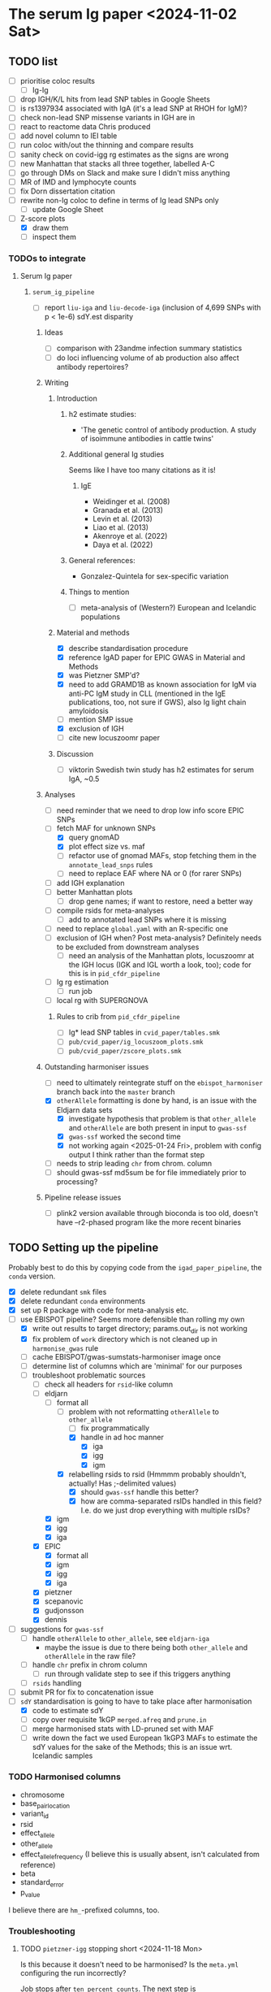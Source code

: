* The serum Ig paper <2024-11-02 Sat>
** TODO list

- [ ] prioritise coloc results
  - [ ] Ig-Ig
- [ ] drop IGH/K/L hits from lead SNP tables in Google Sheets
- [ ] is rs1397934 associated with IgA (it's a lead SNP at RHOH for IgM)?
- [ ] check non-lead SNP missense variants in IGH are in
- [ ] react to reactome data Chris produced
- [ ] add novel column to IEI table
- [ ] run coloc with/out the thinning and compare results
- [ ] sanity check on covid-igg rg estimates as the signs are wrong
- [ ] new Manhattan that stacks all three together, labelled A-C
- [ ] go through DMs on Slack and make sure I didn't miss anything
- [ ] MR of IMD and lymphocyte counts
- [ ] fix Dorn dissertation citation
- [ ] rewrite non-Ig coloc to define in terms of Ig lead SNPs only
  - [ ] update Google Sheet
- [-] Z-score plots
  - [X] draw them
  - [ ] inspect them

*** TODOs to integrate

****** Serum Ig paper

******* =serum_ig_pipeline=

- [ ] report =liu-iga= and =liu-decode-iga= (inclusion of 4,699 SNPs with p < 1e-6) sdY.est disparity

******** Ideas

- [ ] comparison with 23andme infection summary statistics
- [ ] do loci influencing volume of ab production also affect antibody repertoires?

******** Writing

********* Introduction

********** h2 estimate studies:

- 'The genetic control of antibody production. A study of isoimmune antibodies in cattle twins'

********** Additional general Ig studies

Seems like I have too many citations as it is!

*********** IgE

- Weidinger et al. (2008)
- Granada et al. (2013)
- Levin et al. (2013)
- Liao et al. (2013)
- Akenroye et al. (2022)
- Daya et al. (2022)

********** General references:

-  Gonzalez-Quintela for sex-specific variation

********** Things to mention

- [ ] meta-analysis of (Western?) European and Icelandic populations

********* Material and methods

- [X] describe standardisation procedure
- [X] reference IgAD paper for EPIC GWAS in Material and Methods
- [X] was Pietzner SMP'd?
- [X] need to add GRAMD1B as known association for IgM via anti-PC IgM study in CLL (mentioned in the IgE publications, too, not sure if GWS), also Ig light chain amyloidosis
- [ ] mention SMP issue
- [X] exclusion of IGH
- [ ] cite new locuszoomr paper

********* Discussion

- [ ] viktorin Swedish twin study has h2 estimates for serum IgA, ~0.5

******** Analyses

- [ ] need reminder that we need to drop low info score EPIC SNPs
- [-] fetch MAF for unknown SNPs
  - [X] query gnomAD
  - [X] plot effect size vs. maf
  - [ ] refactor use of gnomad MAFs, stop fetching them in the =annotate_lead_snps= rules
  - [ ] need to replace EAF where NA or 0 (for rarer SNPs)
- [ ] add IGH explanation
- [ ] better Manhattan plots
  - [ ] drop gene names; if want to restore, need a better way
- [ ] compile rsids for meta-analyses
  - [ ] add to annotated lead SNPs where it is missing
- [ ] need to replace =global.yaml= with an R-specific one
- [ ] exclusion of IGH when? Post meta-analysis? Definitely needs to be excluded from downstream analyses
  - [ ] need an analysis of the Manhattan plots, locuszoomr at the IGH locus (IGK and IGL worth a look, too); code for this is in =pid_cfdr_pipeline=
- [ ] Ig rg estimation
  - [ ] run job
- [ ] local rg with SUPERGNOVA

********* Rules to crib from =pid_cfdr_pipeline=

- [ ] Ig* lead SNP tables in =cvid_paper/tables.smk=
- [ ] =pub/cvid_paper/ig_locuszoom_plots.smk=
- [ ] =pub/cvid_paper/zscore_plots.smk=

******** Outstanding harmoniser issues

- [ ] need to ultimately reintegrate stuff on the =ebispot_harmoniser= branch back into the =master= branch
- [X] =otherAllele= formatting is done by hand, is an issue with the Eldjarn data sets
  - [X] investigate hypothesis that problem is that =other_allele= and =otherAllele= are both present in input to =gwas-ssf=
  - [X] =gwas-ssf= worked the second time
  - [X] not working again <2025-01-24 Fri>, problem with config output I think rather than the format step
- [ ] needs to strip leading =chr= from chrom. column
- [ ] should gwas-ssf md5sum be for file immediately prior to processing?

******** Pipeline release issues

- [ ] plink2 version available through bioconda is too old, doesn't have --r2-phased program like the more recent binaries

** TODO Setting up the pipeline

Probably best to do this by copying code from the =igad_paper_pipeline=, the =conda= version.

- [X] delete redundant =smk= files
- [X] delete redundant =conda= environments
- [X] set up R package with code for meta-analysis etc.
- [-] use EBISPOT pipeline? Seems more defensible than rolling my own
  - [X] write out results to target directory; params.out_dir is not working
  - [X] fix problem of =work= directory which is not cleaned up in =harmonise_gwas= rule
  - [ ] cache EBISPOT/gwas-sumstats-harmoniser image once
  - [ ] determine list of columns which are 'minimal' for our purposes
  - [-] troubleshoot problematic sources
    - [-] check all headers for =rsid=-like column
    - [-] eldjarn
      - [-] format all
        - [-] problem with not reformatting =otherAllele= to =other_allele=
          - [ ] fix programmatically
          - [X] handle in ad hoc manner
            - [X] iga
            - [X] igg
            - [X] igm
        - [X] relabelling rsids to rsid (Hmmmm probably shouldn't, actually! Has ;-delimited values)
          - [X] should =gwas-ssf= handle this better?
          - [X] how are comma-separated rsIDs handled in this field? I.e. do we just drop everything with multiple rsIDs?
      - [X] igm
      - [X] igg
      - [X] iga
    - [X] EPIC
      - [X] format all
      - [X] igm
      - [X] igg
      - [X] iga
    - [X] pietzner
    - [X] scepanovic
    - [X] gudjonsson
    - [X] dennis
- [ ] suggestions for =gwas-ssf=
  - [ ] handle =otherAllele= to =other_allele=, see =eldjarn-iga=
    - maybe the issue is due to there being both =other_allele= and =otherAllele= in the raw file?
  - [ ] handle =chr= prefix in chrom column
    - [ ] run through validate step to see if this triggers anything
  - [ ] =rsids= handling
- [ ] submit PR for fix to concatenation issue
- [-] =sdY= standardisation is going to have to take place after harmonisation
  - [X] code to estimate sdY
  - [ ] copy over requisite 1kGP =merged.afreq= and =prune.in=
  - [ ] merge harmonised stats with LD-pruned set with MAF
  - [ ] write down the fact we used European 1kGP3 MAFs to estimate the sdY values for the sake of the Methods; this is an issue wrt. Icelandic samples

*** TODO Harmonised columns

- chromosome
- base_pair_location
- variant_id
- rsid
- effect_allele
- other_allele
- effect_allele_frequency (I believe this is usually absent, isn't calculated from reference)
- beta
- standard_error
- p_value

I believe there are =hm_=-prefixed columns, too.

*** Troubleshooting
**** TODO =pietzner-igg= stopping short <2024-11-18 Mon>

Is this because it doesn't need to be harmonised? Is the =meta.yml= configuring the run incorrectly?

Job stops after =ten_percent_counts=. The next step is =ten_percent_counts_sum=. This is invoked at line 51 in =major_direction.nf=.

Able to map most variants to build.

Maybe because the input file is not sorted? No, =liu-iga.tsv= was not sorted but I could process it. I had misnamed it as =pietzner-iga= in the =meta.yaml= file but I do not think that would change anything.

Running with =local= executor has it stop at =ten_percent_counts=.

Running with =executor= executor has it fail on =ten_percent_counts_sum=. See the relevant =.nextflow.log= next.

Running with =conda,singularity= (rather than =local,conda=) actually did allow it to progress, but then it failed for want of =pandas= in the environment.

Creating the =gwas_harm= environment; nextflow isn't available in this environment, though. Having to modify the version of PyYAML that they suggest.

Running with just the =conda= profile: stops at =ten_percent_counts=. Doing the same for 1-22 gets me to =concatenate_chr_splits=, at which point it fails on =chrMT=; this was when I ran the local checkout of the pipeline.

=pietzner-igg= is a big file; maybe run with more memory?

Now debugging by running my own fork of the pipeline.
#+begin_src
ten_to_sum=ten_percent_counts.out
                      .ten_sc
                      .groupTuple(by: 0)
                      .branch{pass:it[1].size()==nchr}
                      .map{it[0]}
#+end_src

The =branch= is the problem: I set the =chromlist= to =21,22=, checked that =nchr= was 2, and then got to the =branch= to find... tails off here. Was it 25?

We have chromosomes 1-23 in the file, I wonder if that is the issue. We still get =1 of 25= etc. in the =ten_percent_counts= step, stops after this, apparently =chromlist= makes no difference.

Running with =conda= and no =chromlist= gets it past the =ten_percent_counts_sum=.

What if I filtered it so we had only chromosomes 1-22?

Maybe I could fix that step later in the pipeline that doesn't allow concatenation of the empty file?

#+begin_quote
executor >  local (51)
[86/3c7586] NFC…ap_to_build (pietzner-igg) | 1 of 1 ✔
[32/205e9e] NFC…counts (pietzner-igg_chr7) | 25 of 25 ✔
[78/60c970] NFC…_counts_sum (pietzner-igg) | 1 of 1 ✔
[-        ] NFC…ion:generate_strand_counts -
[-        ] NFC…on:summarise_strand_counts -
[9b/c9ec06] NFC…zation (pietzner-igg_chr7) | 15 of 25
[-        ] NFC…arm:concatenate_chr_splits -
[-        ] NFC…LOGHARM:quality_control:qc -
[-        ] NFC…_control:harmonization_log -
[-        ] NFC…y_control:update_meta_yaml -
ERROR ~ Error executing process > 'NFCORE_GWASCATALOGHARM:GWASCATALOGHARM:main_harm:harmonization (pietzner-igg_chrMT)'

Caused by:
  Process `NFCORE_GWASCATALOGHARM:GWASCATALOGHARM:main_harm:harmonization (pietzner-igg_chrMT)` terminated with an error exit status (1)


Command executed:

  coordinate_system=$(grep coordinate_system pietzner-igg.tsv-meta.yaml | awk -F ":" '{print $2}' | tr -d "[:blank:]" )
  if test -z "$coordinate_system"; then coordinate="1-based"; else coordinate=$coordinate_system; fi
  
  header_args=$(utils.py -f MT.merged -harm_args);
  
  main_pysam.py     --sumstats MT.merged     --vcf /rds/project/rds-HNdhZnUvWRk/analysis/pid/common_variant_analysis/serum_ig_pipeline/resources/ebispot_harmoniser/reference/homo_sapiens-chrMT.vcf.gz     --hm_sumstats chrMT.merged_unsorted.hm     --hm_statfile chrMT.merged.log.tsv.gz     $header_args     --na_rep_in NA     --na_rep_out NA     --coordinate $coordinate     --palin_mode forward;
  
  chr=$(awk -v RS='     ' '/chromosome/{print NR; exit}' chrMT.merged_unsorted.hm)
  pos=$(awk -v RS='     ' '/base_pair_location/{print NR; exit}' chrMT.merged_unsorted.hm)
  
  head -n1 chrMT.merged_unsorted.hm > chrMT.merged.hm;
  tail -n+2 chrMT.merged_unsorted.hm | sort -n -k$chr -k$pos -T$PWD >> chrMT.merged.hm

Command exit status:
  1

Command output:
  (empty)

Command error:
  Traceback (most recent call last):
    File "/rds/project/rds-HNdhZnUvWRk/analysis/pid/common_variant_analysis/gwas-sumstats-harmoniser/bin/main_pysam.py", line 780, in <module>                                                
      main()
    File "/rds/project/rds-HNdhZnUvWRk/analysis/pid/common_variant_analysis/gwas-sumstats-harmoniser/bin/main_pysam.py", line 34, in main                                                     
      out_header = SumStatsTable(sumstats_file=args.sumstats)._set_header_order()
    File "/rds/project/rds-csoP2nj6Y6Y/tw395/mambaforge/envs/gwas_harm/lib/python3.9/site-packages/gwas_sumstats_tools/interfaces/data_table.py", line 188, in _set_header_order              
      header_order.extend([h for h in self.FIELDS_OPTIONAL if h in self.header()])
    File "/rds/project/rds-csoP2nj6Y6Y/tw395/mambaforge/envs/gwas_harm/lib/python3.9/site-packages/gwas_sumstats_tools/interfaces/data_table.py", line 188, in <listcomp>                     
      header_order.extend([h for h in self.FIELDS_OPTIONAL if h in self.header()])
    File "/rds/project/rds-csoP2nj6Y6Y/tw395/mambaforge/envs/gwas_harm/lib/python3.9/site-packages/gwas_sumstats_tools/interfaces/data_table.py", line 226, in header                         
      if self.is_table_content():
    File "/rds/project/rds-csoP2nj6Y6Y/tw395/mambaforge/envs/gwas_harm/lib/python3.9/site-packages/gwas_sumstats_tools/interfaces/data_table.py", line 105, in is_table_content               
      return etl.nrows(self.head_table(nrows=1)) > 0
    File "/rds/project/rds-csoP2nj6Y6Y/tw395/mambaforge/envs/gwas_harm/lib/python3.9/site-packages/petl/util/counting.py", line 22, in nrows                                                  
      return sum(1 for _ in data(table))
    File "/rds/project/rds-csoP2nj6Y6Y/tw395/mambaforge/envs/gwas_harm/lib/python3.9/site-packages/petl/util/counting.py", line 22, in <genexpr>                                              
      return sum(1 for _ in data(table))
    File "/rds/project/rds-csoP2nj6Y6Y/tw395/mambaforge/envs/gwas_harm/lib/python3.9/site-packages/petl/transform/basics.py", line 751, in iterrowslice                                       
      it = iter(source)
  TypeError: 'NoneType' object is not iterable

Work dir:
  /rds/project/rds-HNdhZnUvWRk/analysis/pid/common_variant_analysis/serum_ig_pipeline/results/gwas/gwas_ssf/work/df/4e35b098446f858482b55c44073655                                            

Tip: view the complete command output by changing to the process work dir and entering the command `cat .command.out`                                                                         

 -- Check '.nextflow.log' file for details

#+end_quote

Need to edit the above to run the =header_args= and =main_pysam.py= lines. Probably easier to get the paths etc. by writing the commands in a script.

It's definitely the =main_pysam.py= script that is causing problems:
#+begin_src
if args.hm_sumstats:
      out_handle = open_gzip(args.hm_sumstats, "wb")
      out_header = SumStatsTable(sumstats_file=args.sumstats)._set_header_order()
      tag_neg_log_10_p_value=False
      if "neg_log_10_p_value" in out_header:
          out_header.remove("neg_log_10_p_value")
          tag_neg_log_10_p_value=True
#+end_src

Problem is that there are no rows in =MT.merged=, the file to which =args.sumstats=.

***** Creating issue

Note:
- x of 25 when I'm only specifying 1-22
- stops after =ten_percent_counts=
- if they ask why I'm not restricting it to 1-22, say it's because I got further with the default setting and got an explicit error rather than an orderly exit after the =ten_percent_counts= stage

**** DONE Fixing =gwas_harm= environment

Looks like some of the pip dependencies conflict with those of the updated =gwas-sumstats-tools=

****** PR

- reference Vietnamese guy's PR, say doing the same but with the latest release of =gwas-sumstats-tools=
- updated =PyYAML=, =requests=, and specified a version for =numpy=, issue previously encountered https://github.com/EBISPOT/gwas-sumstats-tools/issues/45

***** Looking at this issue for =eldjarn-igg=

The =eldjarn-igg= data set progressed to writing out =ten_percent_total_strand_count.tsv=:
#+begin_quote
Palindromic variant     0
Forward strand variant  0
Reverse strand variant  0
No VCF record found     0
Invalid variant for harmonisation       0
palin_mode      drop
#+end_quote

This file is written out by =ten_percent_counts_sum.nf=. Looks like all the variants are in the =1_map_to_build/unmapped= file!

**** Test job also stopping short <2024-12-04 Wed>

Job stopping at =ten_percent_counts= as before.

This happened when I ran:
#+begin_src
nextflow -c /rds/project/rds-HNdhZnUvWRk/analysis/pid/common_variant_analysis/serum_ig_pipeline/config/harmoniser.config run /rds/project/rds-HNdhZnUvWRk/analysis/pid/common_variant_analysis/gwas-sumstats-harmoniser --ref /rds/project/rds-HNdhZnUvWRk/analysis/pid/common_variant_analysis/serum_ig_pipeline/resources/ebispot_harmoniser/reference -profile test,conda
#+end_src

Not sure why it does not work with =conda=: stopping after the =ten_percent_counts= step. Maybe because I'm rerunning it before deleting the previous output?

Trying to reproduce this with default settings (i.e. =test,singularity=) after dropping the =-c= argument but still running my local checkout of the harmoniser (65714615).
#+begin_src
nextflow run /rds/project/rds-HNdhZnUvWRk/analysis/pid/common_variant_analysis/gwas-sumstats-harmoniser --ref /rds/project/rds-HNdhZnUvWRk/analysis/pid/common_variant_analysis/serum_ig_pipeline/resources/ebispot_harmoniser/reference -profile test,singularity
#+end_src

#+begin_src
executor >  local (26)
[25/26245c] NFC…map_to_build (random_name) | 1 of 1 ✔
[a4/039746] NFC…_counts (random_name_chrX) | 25 of 25 ✔
[-        ] NFC…ion:ten_percent_counts_sum -
[-        ] NFC…ion:generate_strand_counts -
[-        ] NFC…on:summarise_strand_counts -
[-        ] NFC…RM:main_harm:harmonization -
[-        ] NFC…arm:concatenate_chr_splits -
[-        ] NFC…LOGHARM:quality_control:qc -
[-        ] NFC…_control:harmonization_log -
[-        ] NFC…y_control:update_meta_yaml -
Completed at: 04-Dec-2024 21:48:45
Duration    : 17m 47s
CPU hours   : 0.3
Succeeded   : 26
#+end_src

This still happens if I run it in a separate directory, =test=.

Running with the repo version (65726143):
#+begin_src
nextflow run EBISPOT/gwas-sumstats-harmoniser --ref /rds/project/rds-HNdhZnUvWRk/analysis/pid/common_variant_analysis/serum_ig_pipeline/resources/ebispot_harmoniser/reference -r $release_version -profile test,singularity
#+end_src

Hadn't set =release_version= (v1.1.10).

Had to delete the =.nextflow= directory to get this running; would this help with the other jobs?

Ok, =conda= version does not work even with this! Stops at =ten_percent_counts=.

I can run these on my own machine, might be due to the cluster.

***** Running the =test= locally

This works?
#+begin_src
  (base) tomw@toms-tpd:~/cam/serum_ig_pipeline$ sudo nextflow run EBISPOT/gwas-sumstats-harmoniser -r v1.1.10 -profile test,singularity
Nextflow 24.10.2 is available - Please consider updating your version to it

 N E X T F L O W   ~  version 24.10.0

Pulling EBISPOT/gwas-sumstats-harmoniser ...
 downloaded from https://github.com/EBISPOT/gwas-sumstats-harmoniser.git
Launching `https://github.com/EBISPOT/gwas-sumstats-harmoniser` [special_pike] DSL2 - revision: 436c17a91c [v1.1.10]

Start harmonising files
Harmonizing the file /root/.nextflow/assets/EBISPOT/gwas-sumstats-harmoniser/test_data/random_name.tsv
[-        ] process > NFCORE_GWASCATALOGHARM:GWASCATALOGHARM:major_direction:map_to_build            -
executor >  local (10)
[dd/b4e1e8] process > NFCORE_GWASCATALOGHARM:GWASCATALOGHARM:major_direction:map_to_build (random_name)             [100%] 1 of 1 ✔
[08/76cf43] process > NFCORE_GWASCATALOGHARM:GWASCATALOGHARM:major_direction:ten_percent_counts (random_name_chr1)  [100%] 2 of 2 ✔
[8c/2a1791] process > NFCORE_GWASCATALOGHARM:GWASCATALOGHARM:major_direction:ten_percent_counts_sum (random_name)   [100%] 1 of 1 ✔
[-        ] process > NFCORE_GWASCATALOGHARM:GWASCATALOGHARM:major_direction:generate_strand_counts                 -
[-        ] process > NFCORE_GWASCATALOGHARM:GWASCATALOGHARM:major_direction:summarise_strand_counts                -
[74/814d7d] process > NFCORE_GWASCATALOGHARM:GWASCATALOGHARM:main_harm:harmonization (random_name_chr22)            [100%] 2 of 2 ✔
[30/577ac7] process > NFCORE_GWASCATALOGHARM:GWASCATALOGHARM:main_harm:concatenate_chr_splits (random_name)         [100%] 1 of 1 ✔
[c1/8f7d1b] process > NFCORE_GWASCATALOGHARM:GWASCATALOGHARM:quality_control:qc (random_name)                       [100%] 1 of 1 ✔
[65/fdb023] process > NFCORE_GWASCATALOGHARM:GWASCATALOGHARM:quality_control:harmonization_log (random_name)        [100%] 1 of 1 ✔
[5d/7422ca] process > NFCORE_GWASCATALOGHARM:GWASCATALOGHARM:quality_control:update_meta_yaml (random_name)         [100%] 1 of 1 ✔
Completed at: 04-Dec-2024 18:03:32
Duration    : 1m 29s
CPU hours   : (a few seconds)
Succeeded   : 10
#+end_src

When I run my checkout, it finishes those missing jobs too when run with =singularity=.

**** Running =eldjarn-iga= <2024-12-05 Thu>

#+begin_src
[e1/8b66a5] NFC…nization_log (eldjarn-iga) | 1 of 1, failed: 1 ✘
[-        ] NFC…y_control:update_meta_yaml -
ERROR ~ Error executing process > 'NFCORE_GWASCATALOGHARM:GWASCATALOGHARM:quality_control:harmonization_log (eldjarn-iga)'

Caused by:
  Process `NFCORE_GWASCATALOGHARM:GWASCATALOGHARM:quality_control:harmonization_log (eldjarn-iga)` terminated with an error exit status (1)


Command executed:

  # Generating running log
  log_script.sh     -r "/rds/project/rds-HNdhZnUvWRk/analysis/pid/common_variant_analysis/serum_ig_pipeline/resources/ebispot_harmoniser/reference/homo_sapiens-chr15.vcf.gz"     -i eldjarn-ig
a.tsv     -c ten_percent_total_strand_count.tsv     -d report.txt     -h harmonised.tsv     -u unmapped     -o eldjarn-iga.running.log     -p v1.1.10
  
  N=$(awk -v RS='       ' '/hm_code/{print NR; exit}' harmonised.qc.tsv)
  sed 1d harmonised.qc.tsv| awk -F "    " '{print $'"$N"'}' | creat_log.py >> eldjarn-iga.running.log
  
  # extract harmonise result
  result=$(grep Result eldjarn-iga.running.log | cut -f2)
  
  # Prepare the gzip data
  chr=$(awk -v RS='     ' '/chromosome/{print NR; exit}' harmonised.qc.tsv)
  pos=$(awk -v RS='     ' '/base_pair_location/{print NR; exit}' harmonised.qc.tsv)
  
  cat harmonised.qc.tsv | bgzip -c > eldjarn-iga.h.tsv.gz
  tabix -c N -S 1 -f -s $chr -b $pos -e $pos eldjarn-iga.h.tsv.gz

Command exit status:
  1

Command output:
  /rds/project/rds-HNdhZnUvWRk/analysis/pid/common_variant_analysis/serum_ig_pipeline/resources/ebispot_harmoniser/reference/homo_sapiens-chr15.vcf.gz,eldjarn-iga.tsv,ten_percent_total_strand_count.tsv,report.txt,harmonised.tsv,unmapped,,,eldjarn-iga.running.log,v1.1.10

Command error:
  INFO:    Environment variable SINGULARITYENV_TMP is set, but APPTAINERENV_TMP is preferred
  INFO:    Environment variable SINGULARITYENV_TMPDIR is set, but APPTAINERENV_TMPDIR is preferred
  INFO:    Environment variable SINGULARITYENV_NXF_TASK_WORKDIR is set, but APPTAINERENV_NXF_TASK_WORKDIR is preferred
  /rds/project/rds-HNdhZnUvWRk/analysis/pid/common_variant_analysis/serum_ig_pipeline/resources/ebispot_harmoniser/reference/homo_sapiens-chr15.vcf.gz,eldjarn-iga.tsv,ten_percent_total_strand_count.tsv,report.txt,harmonised.tsv,unmapped,,,eldjarn-iga.running.log,v1.1.10
  awk: line 1: syntax error at or near }
  Traceback (most recent call last):
    File "/bin/creat_log.py", line 43, in <module>
      success_ratio=success_all/all
  ZeroDivisionError: division by zero
  

#+end_src

Looks like the issue is that the chromosome values are prefixed with =chr=.

Now running after fixing =chr= issue: 65782694.

Only 2,474,741 rows in the harmonised file, though. =10_percent_ratio= ('forward sites ratio') was 0.54, which meant palindromic variants were dropped. Only harmonised 7.81% of sites. 79.93% of input variants dropped as no match in the reference VCF, but far more were still mapped to hg38.

#+begin_src
  X	NA	G	A	0.0974	0.092386	NA	0.291759	chrX:156029849:G:A	.	A	0.53498	30695	0.00198	NA	NA
X	NA	C	C	-0.0513	0.123768	NA	0.678518	chrX:156029857:C:C	.	C	0.16844	30695	0.00094	NA	NA
X	NA	G	C	0.0513	0.123768	NA	0.678518	chrX:156029857:G:C	rs1384946096	C	0.16844	30695	0.00094	NA	NA
X	NA	C	CTTAGGG	-0.0061	0.063531	NA	0.923508	chrX:156029886:C:CTTAGGG	rs1440518544	CTTAGGG	0.03456	30695	0.00348	NA	NA
X	NA	T	T	0.0029	0.060766	NA	0.961936	chrX:156029888:T:T	.	T	0.01685	30695	0.00355	NA	NA
X	NA	*	T	-0.0029	0.059369	NA	0.961041	chrX:156029888:*:T	.	T	0.01726	30695	0.00355	NA	NA
X	NA	C	G	1.0176	0.434783	NA	0.019259	chrX:156029914:C:G	rs1301486121	G	1.71537	30695	0.00022	NA	NA
X	NA	C	G	-0.0193	0.05453	NA	0.723388	chrX:156029926:C:G	rs1378190828	G	0.14063	30694	0.0051	NA	NA
X	NA	A	G	-0.0351	0.056235	NA	0.532518	chrX:156029943:A:G	rs868390234	G	0.27367	30694	0.0049	NA	NA
X	NA	A	G	-0.0351	0.05618	NA	0.532119	chrX:156029949:A:G	rs867012337	G	0.27399	30694	0.0049	NA	NA
#+end_src

If I grep for the position of the last variant in the above subset of rows, I get a match for alleles, rsID, etc.

#+begin_src
  snakemake) [tw395@login-q-1 reference]$ zcat homo_sapiens-chrX.vcf.gz | grep "156029949"
X	156029949	rs1381077572	G	GG	.	.	dbSNP_151;TSA=insertion
X	156029949	rs867012337	A	C,G	.	.	dbSNP_151;TSA=SNV;E_Freq;E_TOPMed;E_gnomAD

#+end_src

Would it be any different if I relabelled the =rsids= column? Running this as 65787288. This works!

***** =other_allele= not relabelled properly <2024-12-05 Thu>

The =eldjarn-iga.json= file 'relabels' =otherAllele= as =otherAllele= rather than =other_allele=.

#+begin_quote
Chrom   Pos     Name    rsids   effectAllele    otherAllele     Beta    Pval    minus_log10_pval        SE      N       ImpMAF
#+end_quote

=effectAllele= is handled correctly.

Actually happened again on <2025-01-24 Fri>.

****** PR for this issue

Would need to edit header schema. =otherAllele= is absent, but perhaps the matching checks for capitalised/uncapitalised versions. Main problem is that it's not picked up when generating the json.

***** =rsid= column where multiple rsIDs are present <2024-12-06 Fri>

There are 1,252,336 rows in the file with the comma-delimited rsIDs (33,449,991 rows in total).

=unmapped= has 445,802 rows, 49,740 instances of commas (more than one in some fields).

I lose just over 20% sites in total from 33.5M variants. Hmmm...

#+begin_quote
6. Failed harmonisation

21.63% ( 7139118 of 33004201 ) sites failed to harmonise.

hm_code Number  Percentage      Explanation
15      3370190 10.21%  No matching variants in reference VCF; Cannot harmonise
14      3767139 11.41%  Required fields are not known; Cannot harmonise
16      1789    0.01%   Multiple matching variants in reference VCF (ambiguous); Cannot harmonise

#+end_quote

Are we losing those code 15's for a good reason? Looking at the files in =4_harmonization=, looks like a lot of those I am losing are indels, SNPs missing information.

Does the coordinate-based step in =map_to_build.py= save any rows with multiple rsIDs? There should be some in the =eldjarn-iga= output file:
#+begin_quote
> dat[, .N, by = hm_coordinate_conversion]
   hm_coordinate_conversion        N
                     <char>    <int>
1:                       lo   118768
2:                       rs 25746315
> dat[rsid %like% ',']
Empty data.table (0 rows and 17 cols): chromosome,base_pair_location,effect_allele,other_allele,beta,standard_error...
#+end_quote

Maybe the rsID is updated? Apparently so, I get 6,717 rows, e.g.
#+begin_quote
> merged[!is.na(rsid.y)][, .(chromosome, base_pair_location, rsid.x, rsid.y)]
      chromosome base_pair_location       rsid.x
          <char>              <int>       <char>
   1:          1          112568861  rs377429784
   2:          1          151781328  rs550995792
   3:          1          166716818  rs143243322
   4:         10           91154560  rs780262309
   5:         11             197169    rs5789177
  ---                                           
6713:          9           39093202  rs375232468
6714:          9           39152534 rs1198576337
6715:          9           39209599  rs372042997
6716:          9           39465460 rs1437888070
6717:          9          102285530   rs78170949
                                   rsid.y
                                   <char>
   1:             rs377429784,rs869255253
   2: rs1491351417,rs550995792,rs60652277
   3:              rs143243322,rs60040574
   4:             rs750427664,rs780262309
   5:                 rs3839961,rs5789177
  ---                                    
6713:              rs375232468,rs60208177
6714:              rs1198576337,rs4062758
6715:              rs372042997,rs60690302
6716:             rs1437888070,rs77517622
6717:              rs398096568,rs78170949
#+end_quote

Well, good job, EBI, this was a problem I did not need to fix, I think.

**** TODO Is =rsid=-like column present elsewhere? <2024-12-06 Fri>

#+begin_src
  dennis-iga.tsv
chromosome	variant_id	base_pair_location	A1	A2	N	AF1	BETA	SE	p_value
dennis-igg.tsv
chromosome	variant_id	base_pair_location	A1	A2	N	AF1	BETA	SE	p_value
eldjarn-iga.tsv
Chrom	Pos	Name	rsids	effectAllele	otherAllele	Beta	Pval	minus_log10_pval	SE	N	ImpMAF
eldjarn-igg.tsv
Chrom	Pos	Name	rsids	effectAllele	otherAllele	Beta	Pval	minus_log10_pval	SE	N	ImpMAF
eldjarn-igm.tsv
Chrom	Pos	Name	rsids	effectAllele	otherAllele	Beta	Pval	minus_log10_pval	SE	N	ImpMAF
gudjonsson-iga.tsv
variant_id	p_value	chromosome	base_pair_location	effect_allele	other_allele	effect_allele_frequency	beta	standard_error	odds_ratio	ci_lower	ci_upper
gudjonsson-igg.tsv
variant_id	p_value	chromosome	base_pair_location	effect_allele	other_allele	effect_allele_frequency	beta	standard_error	odds_ratio	ci_lower	ci_upper
gudjonsson-igm.tsv
variant_id	p_value	chromosome	base_pair_location	effect_allele	other_allele	effect_allele_frequency	beta	standard_error	odds_ratio	ci_lower	ci_upper
iga.tsv
chr	rsid	pos	REF	ALT	all_AA	all_AB	all_BB	maf	hwe	p_value	beta	se	info_impute	impute	N
igg.tsv
chr	rsid	pos	REF	ALT	all_AA	all_AB	all_BB	maf	hwe	p_value	beta	se	info_impute	impute	N
igm.tsv
chr	rsid	pos	REF	ALT	all_AA	all_AB	all_BB	maf	hwe	p_value	beta	se	info_impute	impute	N
liu-decode-iga.tsv
SNP	CHR	BP_hg19	A1	A2	BETA	SE	P
liu-iga.tsv
SNP	CHR	BP_hg19	A1	A2	BETA	SE	P
pietzner-iga.tsv
rsid	MarkerName	Allele1	Allele2	Freq1	FreqSE	MinFreq	MaxFreq	Effect	StdErr	Pvalue	Direction	HetISq	HetChiSq	HetDf	HetPVal	TotalSampleSize	chr	pos
pietzner-igg.tsv
rsid	MarkerName	Allele1	Allele2	Freq1	FreqSE	MinFreq	MaxFreq	Effect	StdErr	Pvalue	Direction	HetISq	HetChiSq	HetDf	HetPVal	TotalSampleSize	chr	pos
pietzner-igm.tsv
rsid	MarkerName	Allele1	Allele2	Freq1	FreqSE	MinFreq	MaxFreq	Effect	StdErr	Pvalue	Direction	HetISq	HetChiSq	HetDf	HetPVal	TotalSampleSize	chr	pos
scepanovic-iga.tsv
chromosome	base_pair_location	variant_id	other_allele	effect_allele	effect_allele_frequency	test	obs_ct	beta	standard_error	t_stat	p_value	ci_upper	odds_ratio	ci_lower
scepanovic-igg.tsv
chromosome	base_pair_location	variant_id	other_allele	effect_allele	effect_allele_frequency	test	obs_ct	beta	standard_error	t_stat	p_value	ci_upper	ci_lower	odds_ratio
scepanovic-igm.tsv
chromosome	base_pair_location	variant_id	other_allele	effect_allele	effect_allele_frequency	test	obs_ct	beta	standard_error	t_stat	p_value	odds_ratio	ci_lower	ci_upper

#+end_src

Ensuring that we've handled these columns correctly where necessary:
- [-] eldjarn
  - [ ] missing rows where we have multiple rsIDs; how come we don't just use coordinates there? Apparently =map_to_build= does do this.
- [ ] EPIC
- [ ] pietzner

**** TODO Using config to specify column labels <2024-12-23 Mon>

#+begin_quote
gwas/plot_gwas_manhattan.R:chr_col <- snakemake@params[['chr_col']]
gwas/plot_gwas_manhattan.R:bp_col <- snakemake@params[['bp_col']]
gwas/plot_gwas_manhattan.R:p_col <- snakemake@params[['p_col']]
gwas/plot_gwas_manhattan.R:snp_col <- snakemake@params[['snp_col']]
gwas/lead_snp_annotation.py:chr_col = snakemake.params.chr_col
gwas/lead_snp_annotation.py:bp_col = snakemake.params.bp_col
gwas/lead_snp_annotation.py:snp_col = snakemake.params.snp_col
gwas/lead_snp_annotation.py:ref_col = snakemake.params.ref_col
gwas/lead_snp_annotation.py:alt_col = snakemake.params.alt_col
gwas/join_pair_gwas_stats.R:chr_col <- snakemake@params[['chr_col']]
gwas/join_pair_gwas_stats.R:bp_col <- snakemake@params[['bp_col']]
gwas/join_pair_gwas_stats.R:ref_col <- snakemake@params[['ref_col']]
gwas/join_pair_gwas_stats.R:alt_col <- snakemake@params[['alt_col']]
gwas/join_pair_gwas_stats.R:p_col <- snakemake@params[['p_col']]
gwas/join_pair_gwas_stats.R:beta_col <- snakemake@params[['beta_col']]
gwas/join_pair_gwas_stats.R:se_col <- snakemake@params[['se_col']]
gwas/join_pair_gwas_stats.R:id_col <- snakemake@params[['id_col']]
gwas/make_plink_range.R:chr_col <- snakemake@params[['chr_col']]
gwas/make_plink_range.R:bp_col <- snakemake@params[['bp_col']]
gwas/make_plink_range.R:ref_col <- snakemake@params[['ref_col']]
gwas/make_plink_range.R:alt_col <- snakemake@params[['alt_col']]
gwas/distance_clump.R:chr_col <- snakemake@params[['chr_col']]
gwas/distance_clump.R:bp_col <- snakemake@params[['bp_col']]
gwas/distance_clump.R:ref_col <- snakemake@params[['ref_col']]
gwas/distance_clump.R:alt_col <- snakemake@params[['alt_col']]
gwas/distance_clump.R:snp_col <- snakemake@params[['snp_col']]
gwas/distance_clump.R:p_col <- snakemake@params[['p_col']]
gwas/distance_clump.R:beta_col <- snakemake@params[['beta_col']]
gwas/distance_clump.R:se_col <- snakemake@params[['se_col']]
ldsc_and_sumher/preprocess_sumstats.R:chr_col <- snakemake@params[['chr_col']]
ldsc_and_sumher/preprocess_sumstats.R:bp_col <- snakemake@params[['bp_col']]
ldsc_and_sumher/preprocess_sumstats.R:ref_col <- snakemake@params[['ref_col']]
ldsc_and_sumher/preprocess_sumstats.R:alt_col <- snakemake@params[['alt_col']]
ldsc_and_sumher/preprocess_sumstats.R:p_col <- snakemake@params[['p_col']]
ldsc_and_sumher/preprocess_sumstats.R:beta_col <- snakemake@params[['beta_col']]
ldsc_and_sumher/preprocess_sumstats.R:snp_col <- snakemake@params[['snp_col']]
ldsc_and_sumher/process_sum_stats_for_merged_gwas.R:chr_col <- snakemake@params[['chr_col']]
ldsc_and_sumher/process_sum_stats_for_merged_gwas.R:bp_col <- snakemake@params[['bp_col']]
ldsc_and_sumher/process_sum_stats_for_merged_gwas.R:ref_col <- snakemake@params[['ref_col']]
ldsc_and_sumher/process_sum_stats_for_merged_gwas.R:alt_col <- snakemake@params[['alt_col']]
ldsc_and_sumher/process_sum_stats_for_merged_gwas.R:beta_a_col <- snakemake@params[['beta_a_col']]
ldsc_and_sumher/process_sum_stats_for_merged_gwas.R:beta_b_col <- snakemake@params[['beta_b_col']]
ldsc_and_sumher/process_sum_stats_for_merged_gwas.R:se_a_col <- snakemake@params[['se_a_col']]ldsc_and_sumher/process_sum_stats_for_merged_gwas.R:se_b_col <- snakemake@params[['se_b_col']]
#+end_quote

Need to replace the likes of =snakemake@params[['chr_col']]= with =snakemake@config$chr_col=

*** Notes on harmoniser pipeline
**** Process

***** =map_to_build=

Updates variant's position by mapping rsID to Ensembl reference. If not possible, liftover is used.

Variants which cannot be mapped are put in =1_map_to_build/unmapped=.

***** =ten_sc=

This infers strand orientation by using a 'strand consensus approach' in order to deal with palindromic variants. It looks at 10% of non-palindromic variants, selected at random, comparing them to the Ensembl VCF reference.

***** What is relevant to the handling of rsID synonyms? <2024-12-20 Fri>

****** =make_synonym_table.py=

This script is invoked in =make_local_synonyms_table=, used to create =rsID.sql=. Can we use the information in that?

=basic_qc_nf.py= takes the =rsID.sql= file as its 'synonyms' database.

#+begin_src
sqlite> .schema
CREATE TABLE variation_synonym (
    variation_id int(10)  NOT NULL,
    name varchar(255) DEFAULT NULL
    );
CREATE INDEX rsid_idx on variation_synonym (name);
CREATE INDEX syn_idx on variation_synonym (variation_id);
sqlite> PRAGMA table_info(variation_synonym)
   ...> 
   ...> ;
0|variation_id|int(10)|1||0
1|name|varchar(255)|0|NULL|0
#+end_src

It looks like this doesn't store alternatives, the following did not return any rows:

#+begin_src
sqlite> select * from variation_synonym where name like '%,%' limit 1;
#+end_src

****** =vcf= file

This stores rsIDs and some are duplicated for a given position.

****** Selecting the best rsIDs from duplicates

*** How do I have the harmoniser running on CSD3 as of <2024-12-22 Sun>?

I run =gwas-ssf= then the likes of:
#+begin_src
cd /rds/project/rds-HNdhZnUvWRk/analysis/pid/common_variant_analysis/serum_ig_pipeline/results/gwas/gwas_ssf/eldjarn-iga

conda activate gwas_harm

nextflow -c /rds/project/rds-HNdhZnUvWRk/analysis/pid/common_variant_analysis/serum_ig_pipeline/config/harmoniser.config run /rds/project/rds-HNdhZnUvWRk/analysis/pid/common_variant_analysis/gwas-sumstats-harmoniser --ref /rds/project/rds-HNdhZnUvWRk/analysis/pid/common_variant_analysis/serum_ig_pipeline/resources/ebispot_harmoniser/reference --harm --file /rds/project/rds-HNdhZnUvWRk/analysis/pid/common_variant_analysis/serum_ig_pipeline/results/gwas/gwas_ssf/eldjarn-iga/eldjarn-iga.tsv -profile singularity
#+end_src

NB:

1. my =harmoniser.config=
2. my fork of the =gwas-sumstats-harmoniser=
3. =singularity= profile

Re: 2, if my fix to the strand counts step was merged in through a PR, I could probably revert to using the public version.

** Study inclusion
*** Scepanovic and sdY estimates <2025-01-10 Fri>

There are only 1,000 subjects in this study, so inclusion is hardly critical to the power of the meta-analysis.

[[https://genomemedicine.biomedcentral.com/articles/10.1186/s13073-018-0568-8#Sec2][From the paper]]:

#+begin_quote
For single-variant association analyses, we only considered SNPs with a MAF of > 5% (N = 5,699,237). We used PLINK (v1.9) [24] to perform logistic regression for binary phenotypes (serostatus: antibody positive versus negative) and linear regression for continuous traits (log10-transformed quantitative measurements of antibody levels in seropositive donors). The first two principal components of a PCA based on genetic data, age and sex, were used as covariates in all tests. In order to correct for baseline difference in IgG production in individuals, total IgG levels were included as covariates when examining associations with antigen-specific antibody levels, total IgM, IgE, and IgA levels. From a total of 53 additional variables additional co-variates, selected by using elastic net [25] and stability selection [26] as detailed elsewhere [16], were included in some analyses (Additional file 1: Table S3). For all genome-wide association studies, we used a genome-wide significant threshold (Pthreshold < 2.6 × 10−9) corrected for the number of antigens and immunoglobulin classes tested (N = 19). For specific HLA analyses, we used PLINK (v1.07) [27] to perform conditional haplotype-based association tests and multivariate omnibus tests at multi-allelic amino acid positions.
#+end_quote

I would need an estimate of the standard deviation of Y to restandardise the summary statistics. I think it's not worth it.

They do give this number, however:

#+begin_quote
To characterize the variability in humoral immune responses between healthy individuals, we measured total IgG, IgM, IgA, and IgE levels in the plasma of the 1000 donors of the Milieu Interieur (MI) cohort. After log10 transformation, total IgG, IgM, IgA, and IgE levels showed normal distributions, with a median ± sd of 1.02 ± 0.08 g/l, 0.01 ± 0.2 g/l, 0.31 ± 0.18 g/l, and 1.51 ± 0.62 UI/ml, respectively
#+end_quote

Note that these are on the log10 scale, too. The sdY.est procedure recovered the SD values pretty well:

| Isotype | Median |   SD | Median sdY.est |
|---------+--------+------+----------------|
| IgG     |   1.02 | 0.08 |          0.079 |
| IgM     |   0.01 |  0.2 |          0.193 |
| IgA     |   0.31 | 0.18 |          0.171 |

*** What about the scale of the other summary statistics? <2025-01-10 Fri>

sdY estimates:

#+begin_quote
           dataset median(sdY.est)
 1:        liu-iga 1.1675795
 2: liu-decode-iga 1.5899747
 3:     dennis-iga 0.9110791
 4:     dennis-igg 0.9345117
 5:       epic-iga 0.4996091
 6:       epic-igg 0.2871838
 7:       epic-igm 0.5358721
 8: scepanovic-igg 0.0788076
 9: scepanovic-igm 0.1933939
10: scepanovic-iga 0.1712270
11:   pietzner-igm 0.9821195
12:   pietzner-iga 1.0155681
13:   pietzner-igg 1.0145151
14: gudjonsson-igg 0.9441563
15: gudjonsson-iga 0.9342935
16: gudjonsson-igm 0.9793915
17:    eldjarn-igg 1.0449364
18:    eldjarn-iga 1.1091828
19:    eldjarn-igm 1.0969310
#+end_quote

| Study      | Transformation                                                                                            | Other details                                                                      |
|------------+-----------------------------------------------------------------------------------------------------------+------------------------------------------------------------------------------------|
| Dennis     | rank-based INT, sdY.est values suggestive of standardised Y, sex, age, ancestry accounted for (see below) |                                                                                    |
| Liu        | standard-normalised residuals from regression of log Y on age and sex                                     |                                                                                    |
| EPIC       | log Y then standardised                                                                                   | age, sex, and 10 PC scores in linear model for GWAS                                |
| Pietzner   | rank-based INT                                                                                            | 'corrected for age, sex, the first ten genetic principal components and test site' |
| Gudjonsson | Box-Cox transformation                                                                                    | age, sex, 5 PCs, and genotyping platform                                           |
| Eldjarn    | rank-based INT then extracted standard residuals                                                          | 'adjusted for age, sex, and sample age'                                            |
| Scepanovic | log10                                                                                                     | age, sex, 2 PCs                                                                    |

NB: 'INT' is inverse normal transformation, so on the scale of a standard normal. See Fig1b in the Dennis paper for where I saw this.

I suppose these are all ways of getting response variable values to be approximately ~ N(0,1). log10 and log scales differ by log(10), so standardising the betas and SEs should take care of this.

**** Dennis

#+begin_quote
In our primary analysis, we transformed lab values to fit the normal distribution to improve the performance of the linear regression models [21]. We applied the rank-based inverse normal quantile transformation to all labs, which ensured trait normality by replacing the value of each observation with its quantile from the standard normal distribution. The inverse normal quantile transformation thus preserved the rank ordering of observations, but not the values themselves, and model coefficients therefore are uninterpretable on the original scale.
...
All h2SNP and GWAS analyses included covariates for sex, cubic splines (knots = 4) of median age across the medical record (to control for non-linear effects of age), and the top 10 principal components of ancestry.
#+end_quote

**** Liu

#+begin_quote
Multi-ancestry cohorts were classified into ancestry-specific strata based on global principal component analysis. In each sub-cohort, serum IgA levels were log-transformed and expressed as standard-normalized residuals from regression of log-transformed IgA levels against age and sex. We performed genome-wide association testing in each cohort for the markers that were imputed at high quality (
) using a linear regression model under additive coding of the dosage genotypes, and with adjustment for cohort-specific significant principal components (PCs) of ancestry78. To quantify potential inflation of type I error due to stratification or technical artifacts, we estimated the genomic inflation factor for each cohort but detected no substantial inflation with lambda <1.05 in each individual study. We performed a fixed-effects as well as TransMeta random effects meta-analysis to combine the results of all 17 individual cohort summary statistics using METAL79 and TransMeta21 software, respectively. All significant loci were further assessed for heterogeneity by derivation of Heterogeneity Index (I2) and by testing using Cochrane’s heterogeneity test in PLINK80. The quantile-quantile plot of the final meta-analysis showed no global departures from the expected null distribution, with the genomic inflation factor estimated at 1.016 (Supplementary Fig. 2). The genome-wide significant signals were defined by the generally accepted P < 5.0 × 10−8 and signals with P < 1.0 × 10−6 were considered as suggestive.
#+end_quote

**** EPIC

Hmmm, 'log-transformed' and then 'standardised'?

#+begin_quote
Prior to running the GWAS, samples were removed if they had: age greater than 80 years at the time of sampling; absence of genetic data; non-European ancestry; presence of relatives in the EPIC Norfolk sample as indicated by π >= 0.1875. Variants with imputation quality (info) < 0.4, Hardy-Weinberg Equilibrium p-value < 1x10-6, minor allele frequency (MAF) < 0.001, or effect size/standard error > 10 were removed. The log-transformed IgA phenotypes were standardised and the GWAS was performed using an additive model in SNPTEST (v2.5.4-beta3) incorporating age, sex, and scores on the first ten principal components of the genetic relatedness matrix.
#+end_quote

#+begin_quote
> dat[, lapply(.SD, median, na.rm = T), .SDcols = names(dat) %like% 'IG']
   IGA_CONC IGG1_CONC IGG2_CONC IGG3_CONC IGG4_CONC IGM_CONC IGG_CONC
      <num>     <num>     <num>     <num>     <num>    <num>    <num>
1: 233.9935   582.268   227.672     43.63    34.035   65.836   932.63
#+end_quote

NB: I created the =IGG_CONC= column as the sum of the IgG subclasses.

What was the sdY in the raw data? I don't know the subset of samples used for the GWAS of each isotype, I have 9,610 data points here. What is the sd of Y on different scales?

#+begin_quote
> dcast(melt(rbound, id.vars = 'scale'), variable ~ scale)[, .(variable, raw, log, log10)]
Key: <variable>
    variable       raw       log     log10
      <fctr>     <num>     <num>     <num>
1:  IGA_CONC 134.52692 0.5037606 0.2187805
2: IGG1_CONC 226.56262 0.3543768 0.1539039
3: IGG2_CONC 117.06080 0.5133363 0.2229391
4: IGG3_CONC  37.24913 0.5951565 0.2584732
5: IGG4_CONC  66.30797 1.0375210 0.4505896
6:  IGM_CONC  52.42656 0.5423559 0.2355422
7:  IGG_CONC 274.35088 0.2836292 0.1231786
#+end_quote

For what it's worth, log10 was used in that other paper. Comparing with the =sdY.est= values:

#+begin_quote
           dataset median(sdY.est)
 5:       epic-iga 0.4996091
 6:       epic-igg 0.2871838
 7:       epic-igm 0.5358721
#+end_quote

Looks like there's a very good match between the log scale values and the estimates we recover here. What about normality? Can't paste a plot in here but it looks ok. I think the location's not an issue as we have the intercept in the regression, so really it's just scale that's the issue.

**** Pietzner

#+begin_quote
Genome-wide association studies for each protein target (rank-based inverse normal-transformed aptamer abundance corrected for age, sex, the first ten genetic principal components and test site) were run for each array separately using the BGENIE software (v1.3) (74) and the results were combined in a fixed-effects meta-analysis in METAL (75). We restricted the GWAS to variants with a minor allele frequency threshold of at least 1%.
#+end_quote

More detail from their Covid paper:

#+begin_quote
After excluding ancestry outliers and related individuals, 10,708 Fenland participants had both phenotypes and genetic data for the GWAS (OMICS = 8350, Core-Exome=1026, and GWAS = 1332). Within each genotyping subset, aptamer abundances were transformed to follow a normal distribution using the rank-based inverse normal transformation. Transformed aptamer abundances were then adjusted for age, sex, sample collection site, and 10 principal components in STATA v14, and the residuals used as input for the genetic association analyses. Test site was omitted for protein abundances measured by Olink as those were all selected from the same test site. Genome-wide association was performed under an additive model using BGENIE (v1.3)45. Results for the three genotyping arrays were combined in a fixed-effects meta-analysis in METAL48. Following the meta-analysis, 17,652,797 genetic variants, also present in the largest subset of the Fenland data (Fenland-OMICS), were taken forward for further analysis.
#+end_quote

**** Gudjonsson

#+begin_quote
Data processing and statistical analysis were performed using R (v3.5.1 & 4.0.1) and Rstudio (v1.1.456), unless otherwise specified. Box-Cox transformation was applied on the protein data55 and extreme outlier values were excluded, defined as values above the 99.5th percentile of the distribution of 99th percentile cutoffs across all proteins after scaling, resulting in the removal of an average 11 samples per SOMAmer, as previously described18. Within the AGES cohort, 5368 individuals had both genetic data and protein measurements. With that sample set, 7,506,463 variants were tested for association with each of the 4782 SOMAmers separately, in a linear regression model with age, sex, 5 genetic principal components, and genotyping platform as covariates using PLINK 2.0. To obtain independent genetic signals, we performed a stepwise conditional association analysis for each SOMAmer separately with the GCTA-COJO software19,20. We conditioned on the current lead variant, defined as the variant with the lowest P-value, and then kept track of any new lead variants with study-wide-significant associations. Variants in strong LD (r2 > 0.9) with previously chosen lead variants were not considered for joint analysis to avoid multicollinearity. The independent signals defined by GCTA-COJO were subsequently subjected to a validation analysis where the joint models were tested using individual-level data in AGES and those remaining study-wide significant retained. Associations with independent lead variants within 300 kb window of the gene boundaries of the protein-coding gene were defined as cis-signals, and otherwise in trans. To compare independent signals between SOMAmers, we define any signals with lead variants in strong LD (r2 > 0.9) as the same signal. Due to the complex LD structure and high pleiotropy of the MHC region56 (chr.6, 28.47–34.45 Mb) we collapsed all signals within that region to a single signal. To define loci harboring independent signals, we defined a 300 kb window around each independent signal (150 kb up- and downstream of lead variants) and collapsed all such intersecting windows. Therefore, the definition of loci is solely based on physical distances while the definition of independent signals is solely based on LD structure. Variants were annotated using the Ensembl Variant Effect Predictor57 (v104, “per_gene” option), where PAVs affecting the corresponding protein target were defined as those with the following consequences: splice acceptor variant, splice donor variant, splice region variant, stop gained, stop lost, start lost, frameshift variant, missense variant or frameshift variant. The GWAS results were visualized using Circos58. Pathway enrichment was performed using gProfiler59, using the full set of measured proteins as background and considering Benjamini–Hochberg FDR < 0.05 as statistically significant. Enrichment of tissue-elevated gene expression was performed using data from the Human Protein Atlas24 with a Fisher’s exact test, considering Benjamini–Hochberg FDR < 0.05 as statistically significant.
#+end_quote

**** Eldjarn

#+begin_quote
Genome-wide association study

We rank-inverse normal transformed the measurements for each assay and adjusted them for age, sex and sample age. We standardized the residuals using rank-inverse normal transformation and used the standardized values as phenotypes for genome-wide association testing using a linear mixed model (BOLT-LMM71). We used LD score regression to account for inflation in test statistics due to cryptic relatedness and stratification72.

We computed P values using a likelihood ratio test and adjusted for multiple testing by using the same significance threshold (1.8 × 10−9) as in our previous study on the Icelandic dataset2.

We defined a pQTL association to be cis if the pQTL was located within 1 Mb of the transcription start site for the gene that encodes the target protein, as reported by UniProt, and trans otherwise.

Of the 2,941 assays on the Olink Explore 3072 platform, data from UKB for 2,931 assays were used for GWAS analysis.

The number of variants we test in Iceland (33.5 million) is about 40% lower than in UKB (57.7 million). The difference is largely due to very rare variants. However, the difference between them would result in a multiple testing correction threshold in UKB of 8.7 × 10−10 instead of 1.8 × 10−9. A total of 153 (1%) of the cis pQTLs are between those two thresholds and 1,608 (5%) of the trans pQTLs.

For replication between platforms, the P value threshold is 0.05, with the requirement that initial and replication associations are in the same direction.




#+end_quote

**** Scepanovic

#+begin_quote
For single-variant association analyses, we only considered SNPs with a MAF of > 5% (N = 5,699,237). We used PLINK (v1.9) [24] to perform logistic regression for binary phenotypes (serostatus: antibody positive versus negative) and linear regression for continuous traits (log10-transformed quantitative measurements of antibody levels in seropositive donors). The first two principal components of a PCA based on genetic data, age and sex, were used as covariates in all tests. In order to correct for baseline difference in IgG production in individuals, total IgG levels were included as covariates when examining associations with antigen-specific antibody levels, total IgM, IgE, and IgA levels. From a total of 53 additional variables additional co-variates, selected by using elastic net [25] and stability selection [26] as detailed elsewhere [16], were included in some analyses (Additional file 1: Table S3). For all genome-wide association studies, we used a genome-wide significant threshold (Pthreshold < 2.6 × 10−9) corrected for the number of antigens and immunoglobulin classes tested (N = 19). For specific HLA analyses, we used PLINK (v1.07) [27] to perform conditional haplotype-based association tests and multivariate omnibus tests at multi-allelic amino acid positions.
#+end_quote

*** Which data sets should I rescale? <2025-01-11 Sat>

All three =pietnzer= data sets, =gudjonsson-iga=, =eldjarn-igg= are within 0.05 of 1 (the expected sdY under N(0,1)), so I'll leave these as they are for fear of introducing more noise into them.

*** Dataset idiosyncrasies

**** Eldjarn

Need to:
- strip leading =chr= from chromosome column
- explicitly map =otherAllele= to =other_allele= in the json config
- explicitly map =rsids= to =rsid= in the json config
- specify genome assembly as GRCh38?

** TODO Z-score plots

** Existing associations

I've tabulated these in the past, but now we have two studies, Gudjonsson and Eldjarn, whose associations don't seem to be tabulated in the usual places.

** Big signals in the IGH locus
*** Which studies have these

- =eldjarn-iga= has signal labelled IGHA1
- =eldjarn-igg= has signal labelled IGHG1
- =eldjarn-igm= has signal labelled IGHG1
- =epic-iga= has signal labelled IGHA1
- =epic-igg= has signal labelled IGHG1
- =pietzner-iga= has signal labelled IGHA1
- =pietzner-igg= has signal labelled IGHG1

** Content for the paper
*** Introduction

Idea that the study of common-variant architecture of physiological trait might inform understanding of traits in which dysregulation of the same antibody isotypes is implicated. Could cite our IgAD paper here but that seems a bit obnoxious; Kiryluk/Liu paper talked about IgAN.

Idea that immune-mediated diseases and immune-related traits (which?) show evident of widespread pleiotropy, motivates interrogation of the shared genetic architecture which underlies variance in these physiological traits as well as the pathological ones.
**** Content

- what are antibodies? cover different types
- get on to genetic variation: physiological and pathological variation in antibody phenotypes
- have studied variation's impact on antibody repertoire
- quantity of antibody next: rare variants causing pathological state, more recently have been able to study common variation in the form of GWAS

**** Draft

Antibodies are soluble proteins which form the basis of humoral immunity. Antibodies are the soluble form of immunoglobulins, which also exist in a membrane-bound form as the antigen-binding moiety of B cell receptors.

*** Methods

Re: sdY estimation, I used a prune of the 1kGP panel of SNPs with MAF > 0.005 in Europeans (TODO check that this was data set specific). Took median of estimates, which were precise, anyway, showed good agreement with

*** Discussion

Heterogeneity among component study methods

** Miscellaneous data set-specific issues
*** To SMP or not SMP?

This is discussed in [[https://static-content.springer.com/esm/art%3A10.1038%2Fs41586-023-06563-x/MediaObjects/41586_2023_6563_MOESM1_ESM.pdf][Supplementary Note 4]]:

#+begin_quote
As a normalization step, SomaScan scales each sample to conform to a reference population. This is done by calculating a scaling factor for each assay relative to a reference sample, averaging this scaling factor over all assays in the same dilution group, and applying the resulting scaling factor to all assays in the dilution group. While this can serve to reduce variation between samples, this may not always be desirable, as this has the effect of potentially removing large-scale variation in protein levels, affecting multiple proteins. Some studies therefore forego this normalization4. Here, we briefly note how the SMP normalization affects the present analysis.
#+end_quote

They note not everyone performs SMP in their studies. This passage is quite persuasive:

#+begin_quote
Using non-normalized data, the levels of 79% of SomaScan assays associated with age and 58% 64 associated with sex (Supplementary Table ST14). The SomaScan normalization factors were associated 65 with age and sex and affected the association with the normalized data accordingly (Supplementary 66 Table ST14). The correlations between age and sex effects were less consistent between Olink and 67 SomaScan (Spearman correlation=0.53 for age and 0.57 for sex).
#+end_quote

#+begin_quote
Notably, the normalization decreases the correlation between Olink and SomaScan assays, probably because it is adjusting out some of the biological variability as previously described. However, the power to detect protein associations with sequence variants and phenotypes that are not pleiotropic tends to increase following normalization.
#+end_quote

As of <2025-01-23 Thu> I'm already in deep with the raw data.

[[https://pmc.ncbi.nlm.nih.gov/articles/PMC7744536/#Sec14][Pietzner et al.]] did perform the normalisation:

#+begin_quote
Proteomic profiling of fasted EDTA plasma samples from 12,084 Fenland Study participants collected at baseline was performed by SomaLogic Inc. (Boulder, CO, USA) using an aptamer-based technology (SomaScan proteomic assay). Relative protein abundances of 4775 human protein targets were evaluated by 4979 aptamers (SomaLogic V4), and a detailed description can be found elsehwere43. Briefly, the SomaScan assay utilizes a library of short single-stranded DNA molecules that are chemically modified to specifically bind to protein targets, and the relative amount of aptamers binding to protein targets is determined using DNA microarrays. To account for variation in hybridization within runs, hybridization control probes are used to generate a hybridization scale factor for each sample. *To control for total signal differences between samples due to variation in overall protein concentration or technical factors such as reagent concentration, pipetting, or assay timing; a ratio between each aptamer’s measured value and a reference value is computed, and the median of these ratios is computed for each of the three dilution sets (40%, 1%, and 0.005%) and applied to each dilution set.* Samples were removed if they were deemed by SomaLogic to have failed or did not meet our acceptance criteria of 0.25–4 for all scaling factors. In addition to passing SomaLogic QC, only human protein targets were taken forward for subsequent analysis (4979 out of the 5284 aptamers). Aptamers’ target annotation and mapping to UniProt accession numbers as well as Entrez gene identifiers were provided by SomaLogic.
#+end_quote

I think on that basis I should use the SMP'd Eldjarn data sets.

*** Why didn't I include the UKB Olink data sets from Eldjarn et al.?

I grepped through the =bi= directory (British and Irish ancestry GWAS in the UKB) and couldn't find any results for antibodies.

** Possibility of Eldjarn/Gudjonsson overlap <2025-01-23 Thu>

[[https://www.nature.com/articles/s41586-023-06563-x][Eldjarn et al.]] looked at >50k people from UKB using Olink and compared results with SomaScan samples from 36k Icelanders. 1,514 Icelanders also had Olink measurements.

I downloaded the SomaScan data, i.e. the Icelandic data, not the UKB data.

[[https://www.nature.com/articles/s41467-021-27850-z#Sec2][Gudjonsson et al.]] looked at 5,368 elderly Icelanders from the AGES Cohort, more on [[https://pmc.ncbi.nlm.nih.gov/articles/PMC2723948/#:~:text=The%20AGES%2DReykjavik%20sample%20is,by%20the%20Icelandic%20Heart%20Association.][them here]].

#+begin_quote
The AGES-Reykjavik sample is drawn from an established population-based cohort, the Reykjavik Study. This cohort of men and women born between 1907 and 1935 has been followed in Iceland since 1967 by the Icelandic Heart Association.
#+end_quote

Eldjarn et al. refer to an earlier paper by [[https://www.nature.com/articles/s41588-021-00978-w#Sec14][Ferkingstad et al.]], which describes the study participants:

#+begin_quote
From 24 August 2000 until 11 January 2019, we collected plasma samples from 40,004 Icelanders through two main projects: the Icelandic Cancer Project47 (52% of participants; samples collected from 2001 to 2005) and various genetic programs at deCODE genetics, Reykjavík, Iceland (48%). In the Icelandic Cancer Project, we invited all Icelanders with prevalent and newly diagnosed cancer and their relatives to participate in a comprehensive study of cancer, along with a control population, randomly selected from the National Registry. This sample set is enriched for cancer; 36% of the samples correspond to a cancer diagnosis up to the year 2019. For a given cancer, the fraction of active cancer (diagnosis from 2 years before to 1 month after sampling) out of the whole set was never higher than 1% for the 13 cancer types with at least 100 cases. The largest fraction of cases diagnosed before sampling out of the 36,000 individuals in the study was below 5% for all cancers (Supplementary Table 19). The samples collected at deCODE genetics were mainly collected through the population-based deCODE Health study, and the rest were mainly collected through various programs at deCODE. The median collection date for samples collected in the Icelandic Cancer Project was 1 July 2002, whereas the median collection date for deCODE samples was 15 May 2015. The average participant age was 55 years (s.d. = 17 years), and 57% were women. All participants who donated samples gave informed consent, and the National Bioethics Committee of Iceland approved the study, which was conducted in agreement with conditions issued by the Data Protection Authority of Iceland (VSN_14-015). Personal identities for the participant’s data and biological samples were encrypted by a third-party system (Identity Protection System), approved and monitored by the Data Protection Authority.
#+end_quote

** Downloading the deCODE data (Eldjarn et al.)

NB: remember to have up-to-date keys in =~/.aws/credentials= as supplied in the deCODE request response email.

Listing
#+begin_src
aws s3 ls s3://largescaleplasma-2023/final_somascan_raw/Proteomics_PC0_11089_7_IGHA1_IGHA2_IgA_07082019.txt.gz --endpoint-url https://s3-ext.decode.is:10443
#+end_src


#+begin_quote
aws s3 cp s3://largescaleplasma-2023/final_somascan_raw/Proteomics_PC0_11089_7_IGHA1_IGHA2_IgA_07082019.txt.gz --endpoint-url https://s3-ext.decode.is:10443

while IFS= read -r s3_url; do
  # Use aws s3 cp to download each file
  aws s3 cp "$s3_url" resources/decode_data/ --endpoint-url https://s3-ext.decode.is:10443
done < decode_files.txt
#+end_quote

Contents of the README:
#+begin_quote
These files contain GWAS summary statistics from the Icelandic SomaScan proteomics data (with and without SMP normalization),
as well as GWAS summary statistics from the UK Biobank Olink proteomics data (for British/Irish, African, and South Asian ancestries):

The different groups can be identified by the start of the file name:
GBR_UKB_Africa: UK Biobank Olink, African ancestry
GBR_UKB_OLINK: UK Biobank Olink, British/Irish ancestry
GBR_UKB_SAsia: UK Biobank Olink, South Asian ancestry
Proteomics_PC0: Icelandic SomaScan, without SMP normalization
Proteomics_SMP: Icelandic SomaScan, with SMP normalization

The columns of the GWAS summary statistics files are as follows:
Chrom: Chromosome
Pos: Position (hg38)
Name: Unique variant name
rsids: rs-name, if it exists
effectAllele: Effect allele
otherAllele: Non-effect allele
Beta: Effect (in standard deviations)
Pval: P-value
minus_log10_pval: -log10 of P-value
SE: Standard error
N: Sample size
ImpMAF: Minor allele frequency
Note: For multi-allelic variants, the value '!' in otherAllele means that the effectAllele is tested against the other (two or more) 
alleles except effectAllele (using the '!' sign as shorthand for 'not effectAllele'). 
#+end_quote

Files:
#+begin_quote
Proteomics_SMP_PC0_11089_7_IGHA1_IGHA2_IgA_10032022.txt.gz
Proteomics_SMP_PC0_3069_52_IGHM_IGJ_IGK_IGL_IgM_10032022.txt.gz
Proteomics_SMP_PC0_2744_57_IGHG1_IGHG2_IGHG3_IGHG4_IGK_IGL_IgG_10032022.txt.gz
Proteomics_SMP_PC0_13230_174_IGHG2_IgG2__Kappa_10032022.txt.gz
Proteomics_SMP_PC0_13231_90_IGHG4_IgG4__Kappa_10032022.txt.gz

aws s3 cp s3://largescaleplasma-2023/final_somascan_smp/Proteomics_SMP_PC0_2744_57_IGHG1_IGHG2_IGHG3_IGHG4_IGK_IGL_IgG_10032022.txt.g --endpoint-url https://s3-ext.decode.is:10443 .
#+end_quote

** Heritability estimation

*** Literature estimates <2025-04-01 Tue>

| Study    | IgA         | IgG          | IgM          | Method           | Sample                        |
|----------+-------------+--------------+--------------+------------------+-------------------------------|
| Hatagima | 0.41 (0.03) | 0.617 (0.02) | 0.54 (0.023) | Pathway analysis | 552 Brazilians in 91 sibships |
| Viktorin | 0.31 (0.06) |              |              | GCTA             | 12,000 Swedish twins          |
| Viktorin | 0.5         |              |              | Twin ACE model   | 12,000 Swedish twins          |
|          |             |              |              |                  |                               |

Other studies are old and one I looked at was tiny, not sure it's worth the investment of time.

*** BLD-LDAK model <2025-01-28 Tue>

As the preponderance of the data comes from imputed SNP data sets, I choose [[https://dougspeed.com/pre-computed-tagging-files/][the HapMap3 panel over the smaller, directly genotyped set]].

Tried to run tagging calculate for one of the 65 annotations, takes way too long!

*** Trouble after rerunning <2025-02-14 Fri>

**** Troublesome results

Earlier I got much larger estimates (h2 = 0.18 and 0.16 with/out MHC) for IgA, but now:

#+begin_quote
Component Heritability Her_SD Influence Inf_SD
Her_Base 0.086463 0.003757 0.005099 0.000222
Her_All 0.086463 0.003757 0.005099 0.000222
#+end_quote

From the log:
#+begin_quote
Reading details for 4421450 predictors...

[...]

In total, 613226 predictors have ambiguous alleles

[...]

Warning, results/iga_meta/with_epic/with_liu/with_scepanovic/with_dennis/with_pietzner/without_gudjonsson/with_eldjarn/with_mhc/snps_only/procd.assoc contains (valid) summary statistics for only 3918240 of the 4421450 predictors
#+end_quote

I have modified the code used to produce the =assoc= file.

Ok, got it:

#+begin_quote
      chr      N
   <char>  <int>
1:      1 775449
2:      2 830726
3:      3 703194
4:      4 722857
5:      5 640607
6:      6 245407
#+end_quote

Maybe the =tmp= directory was full? Rerunning these jobs now.

**** Including IGH/K/L as annotations

#+begin_quote
Component Heritability Her_SD Influence Inf_SD
Her_P1 0.005954 0.000641 0.001655 0.000178
Her_P2 0.001351 -9999.000000 -0.000041 -304.042900
Her_P3 0.000013 0.000110 0.000000 0.000000
Her_P4 0.176995 0.005406 0.003981 0.000122
Her_All 0.184312 0.005052 0.005595 0.000204
#+end_quote

** Genetic correlation estimation
*** Does SumHer report the genetic covariance intercept?

What does =Overlap= mean?

** New Ig associations

*** Workflow

- OMIM for text
- OTG for PheWAS, candidate genes
- 

*** Candidate novel IgA hits
**** POU3F1

Very far away from POU3F1 TSS (~127kb), which seems to relate to development of the myelin sheath in mice.

No obvious relationship to POU2AF1.

Lead SNP is associated with a scattering of IMDs.

**** GOLPH3L, HORMAD1

This SNP is associated with a ton of white blood cell traits.

It is an intronic variant in GOLPH3L.

GOLPH3L is localised at Golgi stack, may have regulatory role in Golgi trafficking [[https://www.ncbi.nlm.nih.gov/gene/55204][GenBank]].

Overexpressed in some cancers.

HORMAD1 has some relationship with DSBs.

**** SCYL3 (rs3766151)

Intronic variant in SCYL3.

SNP is associated with E-selectin levels; E-selectin is a cell adhesion molecule mediating attachment of leukocytes to endothelial cells.

**** FAM98A,RASGRP3 (rs13388394)

SNP is a missense variant in RASGRP3, I've written up more in the paper draft. This is a good hit.

**** B3GNT2,COMMD1

Intergenic SNP.

COMMD1 has some relationship with NFKB regulation [[https://www.ncbi.nlm.nih.gov/gene/150684][GenBank]].

B3GNT2 encodes a poly-N-acetyllactosamine poly-LacNAc synthase.

[[https://www.nature.com/articles/s41467-022-29205-8][From]]:
#+begin_quote
In the immune system, B3GNT2 is upregulated in T cells upon activation and B3GNT2 knockout mice have lower poly-LacNAc on B and T cells, resulting in hyperactivity35,37. Single nucleotide polymorphisms that reduced expression of B3GNT2 have been associated with autoimmune diseases38,39,40.
#+end_quote

Other than being about ~48kb away from B3GNT2, there's not a good link between this SNP and B3GNT2.

**** EIF2AK3,RPIA

[[https://genetics.opentargets.org/Variant/2_88613755_G_C/associations][OTG]]

Missense variant in EIF2AK3

RPIA encodes ribose-5-phosphate isomerase A, part of pentose phosphate pathway.

Mutations in EIF2AK3 (encodes PERK protein) cause IDDM as part of Wolcott-Rallison syndrome.

This SNP is strongly associated with anthropometric traits like height and 'appendicular lean mass'.

Linked to RPIA with PCHi-C data.

eQTL for both genes in blood and brain.

Apparently EIF2AK3 is largely suppressed in plasma cells and does not play a role in the unfolded protein response [[https://pubmed.ncbi.nlm.nih.gov/19898960/][paper.]]

**** SP110,SP140 (rs62193147)

[[https://genetics.opentargets.org/Variant/2_230251645_T_C/associations][otg]]

Intronic variant in SP140, also an s-/eQTL for this gene.

SP140 is a 'nuclear body protein', 'SP' is 'speckled protein' [[https://www.cell.com/trends/immunology/fulltext/S1471-4906(20)30072-7][review]]

SNP's associated with a lot of blood cell traits, including 'lymphocyte percentage'-type traits.

Abundantly expressed in B cells and linked with [[https://academic.oup.com/hmg/article/27/23/4012/5068135?login=false][IMDs]]

**** TSEN2,MKRN2,RAF1 

[[https://genetics.opentargets.org/Variant/3_12461456_G_T/associations][OTG]]

MKRN2 encodes a E3 ubiquitin ligase which negatively regulates inflammatory responses, targets the p65 subunit of NF-kB [[https://www.nature.com/articles/srep46097][paper]].

RAF1 encodes a protein in the MAPK-ERK pathway, involved in B cell development/plasma cell development [[https://pubmed.ncbi.nlm.nih.gov/33975980/#:~:text=By%20analyzing%20mice%20with%20B,B%20cells%20to%20pre%2Dplasmablasts][paper]]

TSEN2 encodes a tRNA-splicing endonuclease, can't relate this easily to B cells.

No e-/sQTL evidence for this SNP in B cells.

**** ACTRT3

[[https://genetics.opentargets.org/Variant/3_169764547_T_C/associations][OTG]]

Non-coding transcript exon variant.

ACTRT3 encodes actin-related protein T3.

GPR160 hsa some role in prostate cancer.

SNP's associated with a lot of cancers and blood cell traits.

**** TBL1XR1 (rs55901664)

[[https://genetics.opentargets.org/Variant/3_177042914_A_T/associations][OTG]]

Intronic variant in TBL1XR1.

**** TP63

[[https://genetics.opentargets.org/Variant/3_189683987_G_C/associations][OTG]]

Intronic variant in TP63.


**** TLR1

[[https://genetics.opentargets.org/Variant/4_38809930_G_T/associations][OTG]]

Relatively rare SNP

Expressed in activated and memory B cells, TLR1/2 heterodimer senses bacterial lipoproteins [[https://pmc.ncbi.nlm.nih.gov/articles/PMC3401975/][paper]]

TLR11 does not produce a functional protein.

**** NFKB1

[[https://genetics.opentargets.org/Variant/4_102523541_C_T/associations][OTG]]

**** IL7R (rs6890853)

[[https://genetics.opentargets.org/Variant/5_35852209_G_A/associations][OTG]]

**** PTGER4 (rs10440635)

[[https://genetics.opentargets.org/Variant/5_40490688_G_A/associations][OTG]]


PTGER4 encodes the PGE2 prostaglandin E2 receptor.


**** HIVEP2

This is in moderate LD (r2 = ~0.65) with a SNP which came up in a multivariate analysis of IgG N-glycosylation phenotypes.

**** SNX13

[[https://genetics.opentargets.org/Variant/7_17685515_C_T/associations][OTG]]

Far away from SNX13, not much to say.

SNX13 is a GTPase activating protein, some role in vesicular trafficking.

**** POU5F1B

[[https://genetics.opentargets.org/Variant/8_127210176_T_C/associations][OTG]]

Gene may relate to prostate and colon cancer. SNP is ~113kb away from POU5F1B, though.

**** SYK

[[https://genetics.opentargets.org/Variant/9_90792925_C_T/associations][OTG]]

SYK is a non-receptor tyrosine kinase ('spleen-associated tyrosine kinase').

**** TRAF1 (rs113495277)

[[https://genetics.opentargets.org/Variant/9_120913617_A_G/associations][OTG]]

**** IFITM1,IFITM2
[[https://genetics.opentargets.org/Variant/11_308363_G_C/associations][OTG]]

This SNP has extremely significant associations with lots of blood cell traits.

IFITM1/2 are known as factors in cell-intrinsic antiviral immunity.

**** PTPRJ/MTCH2

[[https://genetics.opentargets.org/Variant/11_47947600_T_C/associations][OTG]]

MTCH2 participates in apoptosis so probably easy to relate this to B cells.

PTPRJ is CD148, a receptor-like PTP. CD148 is a 'Src-family

**** TRIM49B,FOLH1

FOLH1 encodes a folate hydrolase.

This SNP is an intronic variant in TRIM49B, thought to encode a ubiquitin ligase.

SNP is an eQTL for PTPRJ.

**** GRAMD1B (rs2714073)

The lead SNP for IgM is rs735665, which is associated with IgM, lymphocyte counts, CLL, and follicular lymphoma.

The anti-PC IgM lead SNP and rs735665 have r2 = ~1.

**** BCL2L14 (rs1008866)

[[https://genetics.opentargets.org/Variant/12_12022938_G_A/associations][OTG]]

BCL2 family member, aka BCLG.

Has some apoptic-related function but nothing I can find relating it to B cells specifically.

**** FBRSL1

[[https://genetics.opentargets.org/Variant/12_132469613_G_A/associations][OTG]]

Variants in FBRSL1 cause intellectual disability and malformation syndrome.

**** BMF

[[https://genetics.opentargets.org/Variant/15_40105735_G_T/associations][OTG]]



**** FRMD5,ADAL

**** MAF,WWOX

**** GSDMB

**** PHOSPHO1,GNGT2

**** CD79,FTSJ3

**** SLC25A19,GRB2

**** CBX4,TBC1D16

**** ZBTB7A

**** SLC35E1,C19orf44

**** CLASRP

**** MYBPC2,SPIB

**** RIMBP3C,UBE2L3

**** DERL3
*** TODO Candidate novel IgG hits

There are more hits which were not annotated by OTG.

**** AFF3
**** RPP14,PXK
**** HHEX
**** ZPBP2,GSDMB

*** Candidate novel IgM hits

**** LAPTM5

**** TARS2,ADAMTSL4

**** MTIF2,CLHC1

**** STK25,FARP2

**** SLC35G2

**** MBNL1

**** RHOH

**** STAP1,UBA6

**** unlabelled chr6:121,440,620

**** HIVEP2,HIVEP2

**** CARD11

IEI gene?

**** TRA2A,CCDC126

**** PRKAR2B,HBP1

**** BCAP29,HBP1

**** RPS20,LYN

**** PAX5,ZCCHC7

**** SYK

**** KLF6

**** DUSP5

**** TCIRG1

**** COLCA2,POU2AF1

**** NXPE1,REX02

**** RAB21

**** SLITRK6

**** BATF,NEK9

**** LGMN,RIN3

**** unlabelled chr15:50,492,793

**** CPLX3,ULK3

**** CIITA

**** PLCG2

**** IRF8

**** TNFRSF13B

**** BCL2

**** KLF2

**** COLGALT1,NIBAN3

**** KASH5,DKKL1

**** GRIK1

**** unlabelled chr22:50,704,843
** EPIC phenotypic correlations

#+begin_src
> cor(dat[, .SD, .SDcols = patterns('IG')], use = 'pairwise.complete.obs')
           IGA_CONC   IGG1_CONC   IGG2_CONC  IGG3_CONC    IGG4_CONC
IGA_CONC   1.000000000  0.16948769  0.22426911 0.17878454  0.174424557
IGG1_CONC  0.169487687  1.00000000 -0.06646444 0.02177384  0.086556574
IGG2_CONC  0.224269112 -0.06646444  1.00000000 0.16396403  0.229087348
IGG3_CONC  0.178784544  0.02177384  0.16396403 1.00000000  0.044582203
IGG4_CONC  0.174424557  0.08655657  0.22908735 0.04458220  1.000000000
IGM_CONC  -0.004271912  0.05946210  0.09329625 0.08815389 -0.006951686
IGG_CONC   0.300423384  0.82011455  0.44850020 0.23345022  0.414992445
              IGM_CONC   IGG_CONC
IGA_CONC  -0.004271912 0.30042338
IGG1_CONC  0.059462096 0.82011455
IGG2_CONC  0.093296247 0.44850020
IGG3_CONC  0.088153887 0.23345022
IGG4_CONC -0.006951686 0.41499245
IGM_CONC   1.000000000 0.09890761
IGG_CONC   0.098907611 1.00000000
#+end_src

i.e.

| First isotype | Second isotype |      r |
|---------------+----------------+--------|
| IgA           | IgG            |  0.300 |
| IgA           | IgM            | -0.004 |
| IgM           | IgG            |  0.099 |
| IgM           | IgG1           |  0.059 |
| IgM           | IgG2           |  0.093 |
| IgM           | IgG3           |  0.088 |
| IgM           | IgG4           | -0.007 |
| IgA           | IgG1           |  0.169 |
| IgA           | IgG2           |  0.224 |
| IgA           | IgG3           |  0.179 |
| IgA           | IgG4           |  0.174 |

Note that these are on the scale of the raw data. The GWAS was performed on log-transformed Ig concentrations:
#+begin_src
> dat[, cor(log(IGA_CONC), log(IGM_CONC), use = 'complete.obs')]
[1] 0.05032
> dat[, cor(log(IGG_CONC), log(IGM_CONC), use = 'complete.obs')]
[1] 0.1756809
> dat[, cor(log(IGG_CONC), log(IGA_CONC), use = 'complete.obs')]
[1] 0.3768878
#+end_src

If we log-transform them and standardise, naturally it makes no difference to the Pearson correlation.
#+begin_src
> dat[!is.na(IGM_CONC) & !is.na(IGA_CONC), cor(preproc(IGM_CONC), preproc(IGA_CONC), use = 'complete.obs')]
[1] 0.05032
> dat[!is.na(IGG_CONC) & !is.na(IGM_CONC), cor(preproc(IGG_CONC), preproc(IGM_CONC), use = 'complete.obs')]
[1] 0.1756809
> dat[!is.na(IGG_CONC) & !is.na(IGA_CONC), cor(preproc(IGG_CONC), preproc(IGA_CONC), use = 'complete.obs')]
[1] 0.3768878
#+end_src

*** Constraining the LDSC intercept for the EPIC data

**** IgG and IgA

***** LDSC

Without:
#+begin_src
Heritability of phenotype 1
---------------------------
Total Observed scale h2: 0.1909 (0.0564)
Lambda GC: 1.0285
Mean Chi^2: 1.0427
Intercept: 1.0072 (0.0046)
Ratio: 0.1686 (0.1067)

Heritability of phenotype 2/2
-----------------------------
Total Observed scale h2: 0.1438 (0.0658)
Lambda GC: 1.0135
Mean Chi^2: 1.0301
Intercept: 1.005 (0.0047)
Ratio: 0.1665 (0.1546)

Genetic Covariance
------------------
Total Observed scale gencov: 0.0605 (0.0304)
Mean z1*z2: 0.377
Intercept: 0.3669 (0.0027)

Genetic Correlation
-------------------
Genetic Correlation: 0.3653 (0.1356)
Z-score: 2.6947
P: 0.007


Summary of Genetic Correlation Results
p1                                          p2      rg      se       z      p  h2_obs  h2_obs_se  h2_int  h2_int_se  gcov_int  gcov_int_se
results/ldsc/epic-iga/epic-iga.sumstats.gz  results/ldsc/epic-igg/epic-igg.sumstats.gz  0.3653  0.1356  2.6947  0.007  0.1438     0.0658   1.005     0.0047    0.3669       0.0027

Analysis finished at Sun Feb  9 23:53:57 2025
Total time elapsed: 1.0m:22.64s
#+end_src

That's a pretty good estimate of the intercept!

With constrained intercept:

#+begin_src
Heritability of phenotype 1
---------------------------
Total Observed scale h2: 0.1909 (0.0564)
Lambda GC: 1.0285
Mean Chi^2: 1.0427
Intercept: 1.0072 (0.0046)
Ratio: 0.1686 (0.1067)

Heritability of phenotype 2/2
-----------------------------
Total Observed scale h2: 0.1438 (0.0658)
Lambda GC: 1.0135
Mean Chi^2: 1.0301
Intercept: 1.005 (0.0047)
Ratio: 0.1665 (0.1546)

Genetic Covariance
------------------
Total Observed scale gencov: -0.0012 (0.026)
Mean z1*z2: 0.377
Intercept: constrained to 0.377

Genetic Correlation
-------------------
Genetic Correlation: -0.007 (0.162)
Z-score: -0.0432
P: 0.9655
#+end_src

***** SumHer

#+begin_src
Component Value SD
Her1_All 0.418535 0.083220
Her2_All 0.239618 0.105015
Coher_All 0.104272 0.053953
Cor_All 0.329262 0.133811
Scaling1 1.002914 0.002977
Scaling2 1.005616 0.003566
Overlap 0.367195 0.001786
#+end_src

If =Overlap= is the intercept, it's pretty close to that estimated by LDSC.

**** IgG and IgM

***** LDSC
Without:
#+begin_quote
Heritability of phenotype 1
---------------------------
Total Observed scale h2: 0.3711 (0.0971)
Lambda GC: 1.0466
Mean Chi^2: 1.0702
Intercept: 0.9983 (0.0057)
Ratio < 0 (usually indicates GC correction).

Heritability of phenotype 2/2
-----------------------------
Total Observed scale h2: 0.1438 (0.0658)
Lambda GC: 1.0135
Mean Chi^2: 1.0301
Intercept: 1.005 (0.0047)
Ratio: 0.1666 (0.1546)

Genetic Covariance
------------------
Total Observed scale gencov: 0.032 (0.0306)
Mean z1*z2: 0.1825
Intercept: 0.1774 (0.0025)

Genetic Correlation
-------------------
Genetic Correlation: 0.1384 (0.1228)
Z-score: 1.1266
P: 0.2599
#+end_quote

With:

#+begin_quote
Heritability of phenotype 1
---------------------------
Total Observed scale h2: 0.3711 (0.0971)
Lambda GC: 1.0466
Mean Chi^2: 1.0702
Intercept: 0.9983 (0.0057)
Ratio < 0 (usually indicates GC correction).

Heritability of phenotype 2/2
-----------------------------
Total Observed scale h2: 0.1438 (0.0658)
Lambda GC: 1.0135
Mean Chi^2: 1.0301
Intercept: 1.005 (0.0047)
Ratio: 0.1666 (0.1546)

Genetic Covariance
------------------
Total Observed scale gencov: 0.043 (0.0263)
Mean z1*z2: 0.1825
Intercept: constrained to 0.1757

Genetic Correlation
-------------------
Genetic Correlation: 0.1861 (0.1098)
Z-score: 1.6948
P: 0.0901
#+end_quote

***** SumHer

#+begin_quote
Component Value SD
Her1_All 0.239702 0.105021
Her2_All 0.613568 0.147122
Coher_All 0.066774 0.057580
Cor_All 0.174116 0.139211
Scaling1 1.005611 0.003566
Scaling2 1.001453 0.004103
Overlap 0.176587 0.002023
#+end_quote

**** IgA and IgM
***** LDSC
Without:

#+begin_src
Heritability of phenotype 1
---------------------------
Total Observed scale h2: 0.1909 (0.0564)
Lambda GC: 1.0285
Mean Chi^2: 1.0427
Intercept: 1.0072 (0.0046)
Ratio: 0.1686 (0.1067)

Heritability of phenotype 2/2
-----------------------------
Total Observed scale h2: 0.3711 (0.0971)
Lambda GC: 1.0466
Mean Chi^2: 1.0702
Intercept: 0.9983 (0.0057)
Ratio < 0 (usually indicates GC correction).

Genetic Covariance
------------------
Total Observed scale gencov: 0.0007 (0.0356)
Mean z1*z2: 0.0845
Intercept: 0.084 (0.0026)

Genetic Correlation
-------------------
Genetic Correlation: 0.0026 (0.1473)
Z-score: 0.0178
P: 0.9858
#+end_src

With:

#+begin_src 
Heritability of phenotype 1
---------------------------
Total Observed scale h2: 0.1909 (0.0564)
Lambda GC: 1.0285
Mean Chi^2: 1.0427
Intercept: 1.0072 (0.0046)
Ratio: 0.1686 (0.1067)

Heritability of phenotype 2/2
-----------------------------
Total Observed scale h2: 0.3711 (0.0971)
Lambda GC: 1.0466
Mean Chi^2: 1.0702
Intercept: 0.9983 (0.0057)
Ratio < 0 (usually indicates GC correction).

Genetic Covariance
------------------
Total Observed scale gencov: 0.2177 (0.0275)
Mean z1*z2: 0.0845
Intercept: constrained to 0.0503

Genetic Correlation
-------------------
Genetic Correlation: 0.818 (0.224)
Z-score: 3.6519
P: 0.0003
#+end_src

***** SumHer

#+begin_quote
Component Value SD
Her1_All 0.419135 0.083249
Her2_All 0.614008 0.146983
Coher_All 0.010734 0.063136
Cor_All 0.021158 0.129049
Scaling1 1.003017 0.002967
Scaling2 1.001453 0.004103
Overlap 0.083595 0.002010
#+end_quote
** Effect allele frequencies

Not able to fetch all EAFs from gnomAD r4. Can I use the =effect_allele_frequency= columns from the contributing studies? In fact, using the study estimates is probably preferable, anyway.

Would need to check that these columns are concordant with the gnomAD reports.

What about the =AF1.dennis= and =ImpMAF.eldjarn= columns (latter in particular is quite comprehensive)?

=ImpMAF.eldjarn= doesn't always give the effect allele; it's labelled 'MAF' after all. E.g. with the IgA lead SNPs:

#+begin_src
> dat[!is.na(EAF)][effect_allele_frequency.scepanovic > 0.5][1, .SD, .SDcols = patterns('rsid|EAF|freq|ImpMAF|AF1')]
        rsid       EAF effect_allele_frequency.epic
      <char>     <num>                        <num>
1: rs3766151 0.6803925                     0.326583
   effect_allele_frequency.pietzner effect_allele_frequency.scepanovic
                              <num>                              <num>
1:                           0.6645                           0.678068
   AF1.dennis ImpMAF.eldjarn
        <num>          <num>
1:   0.316375        0.32104
#+end_src

Also note how the EPIC frequency looks to be wrongly specified and does not agree with EAF!

When I do try to coalesce these in the absence of =EAF= from gnomAD, I will need to check that all columns are consistently >/< 0.5.

*** Harmonising the 'sign' and pooling estimates

Need to make sure that I am dealing with the effect allele frequency when considering all of the columns.

E.g. AF1.dennis was > 0.5 for one SNP in the IgA meta-analysis, so close to being the MAF but not quite. Of three datasets for which I had =effect_allele_frequency= estimates, two were >0.5. ImpMAF.eldjarn was <0.5 for all (as per the name).

#+begin_ai
I have a data.table and I want to create a boolean column based on whether other columns are all < 0.5

[AI]: Assuming your data.table is called DT and the columns you want to check are, for example, "a", "b", and "c", you can create a new boolean column that is TRUE when all the specified columns in a row are less than 0.5. Here are two common methods:

Method 1: Using rowSums  
This method counts how many values per row are below 0.5 and compares that count to the total number of columns checked.

ââDT[, boolcol := rowSums(.SD < 0.5) == length(.SD), .SDcols = c("a", "b", "c")]

Explanation:
ââ¢ .SD refers to the Subset of Data for the specified columns.
ââ¢ .SD < 0.5 creates a logical matrix.
ââ¢ rowSums(.SD < 0.5) counts the TRUE values per row.
ââ¢ If the count equals the number of columns (length(.SD)), then all values are below 0.5.

Method 2: Using Reduce with logical AND  
This approach applies a logical AND across the specified columns.

ââDT[, boolcol := Reduce(`&`, lapply(.SD, function(x) x < 0.5)), .SDcols = c("a", "b", "c")]

Explanation:
ââ¢ lapply(.SD, function(x) x < 0.5) applies the test to each column.
ââ¢ Reduce(`&`, â¦) combines the logical vectors by taking the elementâwise AND across them.

Pick the method that best fits your style or needs. Both will add a new column âboolcolâ to your data.table indicating whether all specified columns in each row are less than 0.5.

[ME]: 
#+end_ai

#+begin_src
r$> dat[, `:=` (na_sum = rowSums(is.na(.SD)), sup_0_5 = rowSums(.SD > 0.5, na.rm =T), sub_0_5 = rowSums(.SD < 0.5, na.rm = T)), .SDcols = patterns('freq|ImpMAF|AF1')]
r$> dat[(sub_0_5 == 0 & sup_0_5 > 0) | (sup_0_5 == 0 & sub_0_5 > 0), signif(.SD, 2), .SDcols = patterns('freq|ImpMAF|AF1')]
r$> dat[!((sub_0_5 == 0 & sup_0_5 > 0) | (sup_0_5 == 0 & sub_0_5 > 0)), signif(.SD, 2), .SDcols = patterns('EAF|freq|ImpMAF|AF1')]
#+end_src

For IgA, 53 SNPs agree on  match the criteria.

If I want to take the same approach as before:
- relabel all the various study allele frequency columns into some more uniform format
- sort the columns
- matrix multiplication to get weighted sums


#+begin_ai
I have a data.table with columns corresponding to MAF estimates. These columns contain NA values. I want to compute sample size-weighted meta-analytic MAF estimates using these columns.

[AI]: Below is one way to do this in R using data.table. The idea is to compute a weighted average for each row where the weights are the sample sizes, so that the metaâanalytic MAF is

ââmeta_MAF = (ââ nâ Ã MAFâ) / (ââ nâ)

In the example below, we assume your table (called dt) has, for example, three MAF columns (e.g., MAF_1, MAF_2, MAF_3) and corresponding sample size columns (e.g., N_1, N_2, N_3). We then use rowSums (with na.rm=TRUE) to âskip overâ any NA values in the weighted average calculation. (Be cautious: if a particular row has NA for all sample sizes, the denominator will be 0 and you might want to handle that case.)

Hereâs some example code:

-------------------------------------------------
library(data.table)

# Example data
dt <- data.table(
  MAF_1 = c(0.10, NA, 0.15, 0.20),
  MAF_2 = c(0.12, 0.14, NA, 0.18),
  MAF_3 = c(NA, 0.13, 0.16, 0.19),
  N_1   = c(100, 150, 120, 130),
  N_2   = c(200, 220, 180, 210),
  N_3   = c(150, 160, 140, 190)
)

# Compute the meta-analytic MAF as sample size-weighted average across the MAF columns.
# The formula is: meta_MAF = (MAF_1*N_1 + MAF_2*N_2 + MAF_3*N_3) / (N_1+N_2+N_3)
# We want to remove NA values â meaning if a particular MAF is missing, we ignore its sample size as well.

dt[, meta_MAF := {
  # Compute weighted contributions; NA values in multiplication will yield NA so we use cbind() with na.rm
  # For each row, the weighted sum is:
  numer <- rowSums(cbind(MAF_1 * N_1, MAF_2 * N_2, MAF_3 * N_3), na.rm = TRUE)
  # And the total weight is the sum of sample sizes, but only for non-NA MAF estimates.
  denom <- rowSums(cbind(ifelse(is.na(MAF_1), 0, N_1),
                         ifelse(is.na(MAF_2), 0, N_2),
                         ifelse(is.na(MAF_3), 0, N_3)),
                    na.rm = TRUE)
  # Avoid division by zero:
  out <- ifelse(denom > 0, numer/denom, NA_real_)
  out
}]

print(dt)
-------------------------------------------------

Explanation:
1. We create a weighted sum in the numerator. Multiplying MAF_i * N_i results in NA if MAF_i is NA. Using rowSums with na.rm = TRUE ignores those NA contributions.
2. For the denominator, we only want to add the sample size N_i if the corresponding MAF_i is not NA. We use ifelse(is.na(MAF_i), 0, N_i) to achieve that.
3. The meta_MAF is then the weighted sum divided by the total sample size for which we had a MAF estimate.
4. We use an ifelse to return NA in cases where no valid MAFs are available (denom is 0).

This approach easily scales for more than three columns. Just adjust the column names (or use patterns / .SDcols if they follow a naming convention).

Alternate Approach Using .SD:
If your column names have a clear pattern, you can take advantage of .SD. For example:

-------------------------------------------------
# Suppose your MAF columns all start with "MAF" and sample size columns with "N".
mafcols <- grep("^MAF", names(dt), value = TRUE)
ncols   <- grep("^N",   names(dt), value = TRUE)

dt[, meta_MAF := {
  numer <- rowSums(mapply(function(maf, n){
    # For each pair, replace MAF NA with 0 so it doesn't contribute.
    ifelse(is.na(maf), 0, maf * n)
  }, .SD[[mafcols]], .SD[[ncols]]), na.rm=TRUE)
  
  denom <- rowSums(mapply(function(maf, n){
    ifelse(is.na(maf), 0, n)
  }, .SD[[mafcols]], .SD[[ncols]]), na.rm=TRUE)
  
  ifelse(denom > 0, numer/denom, NA_real_)
}, .SDcols = c(mafcols, ncols)]
-------------------------------------------------

Choose the approach that best fits your data setup. This method correctly handles NA values and yields the sample sizeâweighted meta-analytic MAF estimate for each row.

[ME]: What if I have the sample sizes in a separate vector?

[AI]: Assume you have a data.table with several MAF columns (which may contain NA values) and that your sample sizes for these columns are stored in a separate vector. For example, suppose your data.table (named dt) looks like this:

  MAF_1   MAF_2   MAF_3
1  0.10    0.12     NA
2   NA     0.14    0.13
3  0.15     NA     0.16
4  0.20    0.18    0.19

and your sample sizes vector is defined as

  sample_sizes = c(100, 200, 150)

That is, the weight for MAF_1 is 100, for MAF_2 is 200, and for MAF_3 is 150. The desired meta-analytic MAF estimate for each row is computed as:

ââmeta_MAF = (MAF_1*100 + MAF_2*200 + MAF_3*150) / (sum of sample sizes for nonâmissing MAF values)

Below are two ways to do this in R. Both methods construct a weighted average for each row by zeroing out weights corresponding to NA MAF estimates.

ââââââââââââââââââââââââââ
Method 1: Using Matrix Operations

In this example we convert the relevant MAF columns into a matrix, compute the numerator and denominator rowâwise, and properly handle the NA values:

-------------------------------------------------
library(data.table)

# Example data.table with MAF columns
dt <- data.table(
  MAF_1 = c(0.10, NA, 0.15, 0.20),
  MAF_2 = c(0.12, 0.14, NA, 0.18),
  MAF_3 = c(NA, 0.13, 0.16, 0.19)
)

# Sample sizes vector corresponding to the MAF columns
sample_sizes <- c(100, 200, 150)

# Calculate meta-analytic MAF weighted by sample sizes
dt[, meta_MAF := {
  # Create matrix from the selected MAF columns
  maf_mat <- as.matrix(.SD)
  
  # Multiply each element by its corresponding sample size.
  # Here we replicate the sample_sizes vector by row.
  weight_mat <- matrix(sample_sizes, nrow(maf_mat), length(sample_sizes), byrow = TRUE)
  
  # For NA values, set the effective weight to 0.
  effective_weights <- ifelse(is.na(maf_mat), 0, weight_mat)
  
  # Compute the weighted sum for each row.
  numerator <- rowSums(ifelse(is.na(maf_mat), 0, maf_mat) * weight_mat)
  
  # Compute the total weight for each row (only counting non-NA MAF estimates).
  denominator <- rowSums(effective_weights)
  
  # Return the weighted average; if no weights present (denom==0), return NA.
  ifelse(denominator > 0, numerator / denominator, NA_real_)
}, .SDcols = c("MAF_1", "MAF_2", "MAF_3")]

print(dt)
-------------------------------------------------

ââââââââââââââââââââââââââ
Method 2: Using apply() Over Rows

This approach processes each row separately. The function checks whether a given MAF value is missing; if it is, its corresponding weight is set to zero. Then it computes the weighted mean for that row.

-------------------------------------------------
dt[, meta_MAF := apply(.SD, 1, function(maf_row) {
  # Use the provided sample_sizes vector.
  # Create a weight vector where NA MAF's get a weight of zero.
  effective_weights <- ifelse(is.na(maf_row), 0, sample_sizes)
  
  # Calculate the weighted average.
  if(sum(effective_weights) > 0) {
    sum(maf_row * sample_sizes, na.rm = TRUE) / sum(effective_weights)
  } else {
    NA_real_
  }
}), .SDcols = c("MAF_1", "MAF_2", "MAF_3")]

print(dt)
-------------------------------------------------

ââââââââââââââââââââââââââ
Explanation

â¢ For each row the numerator is calculated as the sum of (MAF Ã corresponding sample size). If a MAF value is NA, its contribution is zero.
â¢ The denominator is the sum of the sample sizes for positions where the MAF value is not missing.
â¢ Finally, the meta-analytic MAF is computed as the numerator divided by the denominator (or NA if no valid data exist).

Choose whichever method best fits your coding style or performance needs. Both methods correctly account for NA values by âdropping outâ the sample size associated with any missing MAF estimate.

[ME]: The maf columns have the form 'af.study_name' where study_name differs. If I have a named vector of samples sizes also corresponding to studies, how can I make sure weights and maf estimates are matched up correctly?

[AI]: Below is one way to do it. The main idea is to extract the study name from each MAF column name (assuming they all start with "af.") and then use that to reorder your named sample size vector so that the weights line up with the correct columns. For example, suppose your data.table (dt) looks like this:

ââaf.StudyAââaf.StudyBââaf.StudyC  
ââ0.10ââââNAââââ0.15  
ââ0.12ââ0.14ââââ NA  
ââNAââââ0.13ââââ0.16  

and your sample sizes are stored in a named vector like

ââsample_sizes <- c(StudyA = 100, StudyB = 200, StudyC = 150)

You can match up the weights and MAF estimates by doing the following:

1. Extract the names of the MAF columns.
2. Remove the prefix (here "af.") to derive the study names.
3. Subset the sample size vector using these study names so that the ordering in the vector corresponds to the ordering of the columns.
4. Use that ordered vector when computing the weighted average.

Hereâs an example using data.table:

-------------------------------------------------
library(data.table)

# Example data.table with allele frequency (af.) columns:
dt <- data.table(
  "af.StudyA" = c(0.10, 0.12, NA),
  "af.StudyB" = c(NA,   0.14, 0.13),
  "af.StudyC" = c(0.15, NA,   0.16)
)

# Named vector of sample sizes
sample_sizes <- c(StudyA = 100, StudyB = 200, StudyC = 150)

# Identify the MAF columns (assuming all such columns start with "af.")
maf_cols <- grep("^af\\.", names(dt), value = TRUE)

# Get corresponding study names by stripping the prefix
studies <- sub("^af\\.", "", maf_cols)

# Ensure weights are in the same order as the maf columns:
weights <- sample_sizes[studies]
# Print to check ordering:
print(weights)
# > StudyA StudyB StudyC 
# >    100    200    150 

# Now compute weighted meta-analytic AF for each row.
# The formula: meta_af = (sum(af * weight)) / (sum(weights for non-NA af's))
dt[, meta_af := {
  # Turn the subset of MAF estimates into a matrix
  maf_mat <- as.matrix(.SD)
  # Create a matrix with the weights replicated by row.
  weight_mat <- matrix(weights, nrow(maf_mat), length(weights), byrow = TRUE)
  # For each position, if the maf value is NA, set its effective weight to 0.
  effective_weights <- ifelse(is.na(maf_mat), 0, weight_mat)
  # Calculate the weighted numerator, replacing NA with 0.
  numer <- rowSums(ifelse(is.na(maf_mat), 0, maf_mat) * weight_mat)
  # Calculate the denominator as the sum of effective weights.
  denom <- rowSums(effective_weights)
  # Compute weighted average; return NA if the denominator is 0.
  ifelse(denom > 0, numer / denom, NA_real_)
}, .SDcols = maf_cols]

print(dt)
-------------------------------------------------

Explanation of the Code:
â¢ The grep() call finds all columns starting with "af." and stores them in maf_cols.
â¢ The sub() function removes the "af." prefix to extract study names.
â¢ By subsetting sample_sizes using these study names (weights <- sample_sizes[studies]), you ensure that the order of weights exactly follows the order of the MAF columns.
â¢ Next, the code turns the relevant columns into a matrix and constructs a corresponding matrix of weights.
â¢ For each row, NA values in the MAF matrix are given a weight of 0. Then, a weighted sum (numerator) and total weights (denom) are calculated.
â¢ Finally, if the total effective weight is not zero, the meta-analytic allele frequency is computed as the weighted sum divided by the sum of weights; otherwise, an NA is returned.

This workflow guarantees that the weights used in the calculations correspond exactly to the studies indicated in the column names.

[ME]: 
#+end_ai

*** Getting the MAF instead

This should be more straightforward. I can map x to 1-x where x > 0.5.

*** Troubleshooting gnomad code

#+begin_ai
Please explain the following error to me:

Traceback (most recent call last):
  File "/rds/project/rds-HNdhZnUvWRk/analysis/pid/common_variant_analysis/serum_ig_pipeline/.snakemake/conda/751f12767b3749334dba0071878176e2_/lib/python3.13/site-packages/anyio/_core/_tasks.py", line 115, in fail_after
    yield cancel_scope
  File "/rds/project/rds-HNdhZnUvWRk/analysis/pid/common_variant_analysis/serum_ig_pipeline/.snakemake/conda/751f12767b3749334dba0071878176e2_/lib/python3.13/site-packages/gql/client.py", line 1538, in _execute                                                                                                                                                                      
    result = await self.transport.execute(
             ^^^^^^^^^^^^^^^^^^^^^^^^^^^^^
    ...<4 lines>...
    )
    ^
  File "/rds/project/rds-HNdhZnUvWRk/analysis/pid/common_variant_analysis/serum_ig_pipeline/.snakemake/conda/751f12767b3749334dba0071878176e2_/lib/python3.13/site-packages/gql/transport/aiohttp.py", line 332, in execute
    async with self.session.post(self.url, ssl=self.ssl, **post_args) as resp:
               ~~~~~~~~~~~~~~~~~^^^^^^^^^^^^^^^^^^^^^^^^^^^^^^^^^^^^^
  File "/rds/project/rds-HNdhZnUvWRk/analysis/pid/common_variant_analysis/serum_ig_pipeline/.snakemake/conda/751f12767b3749334dba0071878176e2_/lib/python3.13/site-packages/aiohttp/client.py"
, line 1425, in __aenter__                                                                                                                                                                   
    self._resp: _RetType = await self._coro
                           ^^^^^^^^^^^^^^^^
  File "/rds/project/rds-HNdhZnUvWRk/analysis/pid/common_variant_analysis/serum_ig_pipeline/.snakemake/conda/751f12767b3749334dba0071878176e2_/lib/python3.13/site-packages/aiohttp/client.py"
, line 730, in _request                                                                                                                                                                      
    await resp.start(conn)
  File "/rds/project/rds-HNdhZnUvWRk/analysis/pid/common_variant_analysis/serum_ig_pipeline/.snakemake/conda/751f12767b3749334dba0071878176e2_/lib/python3.13/site-packages/aiohttp/client_reqrep.py", line 1059, in start
    message, payload = await protocol.read()  # type: ignore[union-attr]
                       ^^^^^^^^^^^^^^^^^^^^^
  File "/rds/project/rds-HNdhZnUvWRk/analysis/pid/common_variant_analysis/serum_ig_pipeline/.snakemake/conda/751f12767b3749334dba0071878176e2_/lib/python3.13/site-packages/aiohttp/streams.py", line 672, in read
    await self._waiter
asyncio.exceptions.CancelledError: Cancelled by cancel scope 14b25930bb70


[AI]: This error means that an asynchronous operation was cancelled before it could complete. In your case, a CancelledError was raised from within an async context (using anyioâs cancel scope) when making an HTTP request with aiohttp via the gql client.

Hereâs whatâs happening step by step:

1. The code enters a cancel scope (often via anyioâs fail_after context manager). Cancel scopes are used to enforce timeouts or cancel groups of asynchronous tasks.

2. The gql client calls its transport method to execute a GraphQL request. Under the hood, it uses aiohttpâs async session to make an HTTP POST request.

3. While waiting (in the async context managed by aiohttp), the operation gets cancelled. This cancellation might occur because a timeout expired (if youâre using something like fail_after) or because some other part of your code/program decided to cancel the pending task.

4. As soon as the cancellation is signaled (with a unique scope id like â14b25930bb70â), the asynchronous task is interrupted, and the coroutine awaiting the HTTP response raises asyncio.exceptions.CancelledError. 

In summary, the error indicates that the request was interrupted by the cancel scope because the allotted time for the operation was exceeded or an explicit cancellation was triggered. If this cancellation wasnât expected, you might need to look into your timeout settings or how cancel scopes are being managed in your workflow.

[ME]: 
#+end_ai

Having read this, I halved the number of requests per minute to ask for 5, rather than 10, and it worked.

** DONE Slow =distance_clump= <2025-03-10 Mon>

#+begin_org-ai
Can you optimise the following R code? It uses data.table.
dat <- fread(snakemake@input[[1]], sep = '\t', select = c(chr_col, bp_col, ref_col, alt_col, rsid_col, p_col, beta_col, se_col))

if(!snakemake@params$mhc) {
  dat <- dat[!(get(chr_col) == 6 & get(bp_col) %between% c(24e6, 45e6))]
}

dat[, (chr_col) := as.character(get(chr_col))]
dat[, (bp_col) := as.integer(get(bp_col))]

#dat <- dat[!(get(snp_col) %in% snakemake@params$snps_to_ignore)]

dat <- dat[get(p_col) <= index_threshold]

dat <- dat[order(get(p_col))]

for(i in unique(dat[[chr_col]])) {
  j <- 1

  while(j <= dat[get(chr_col) == i, .N]) {
    bp <- dat[get(chr_col) == i][j][[bp_col]]

    dat <- dat[!(get(chr_col) == i & get(bp_col) != bp & get(bp_col) %between% c(bp-distance_window/2, bp+distance_window/2))]

    j <- j + 1
  }
}

dat <- dat[order(get(chr_col), get(bp_col))]

fwrite(dat, file = snakemake@output[[1]], sep = '\t')

[AI]: Here's an optimized and vectorized version of your code:

```r
library(data.table)

# Read file into a data.table
dat <- fread(snakemake@input[[1]], sep = '\t', select = c(chr_col, bp_col, ref_col, alt_col, rsid_col, p_col, beta_col, se_col))

# Remove rows if conditions hold
if (!snakemake@params$mhc) {
  dat <- dat[!(chr_col == 6 & bp_col %between% c(24e6, 45e6))]
} # Convert desired columns to specific types dat[, c(chr_col, bp_col) := .(as.character(chr_col), as.integer(bp_col))]

# Filter out rows based on column values
dat <- dat[p_col <= index_threshold]

# Order rows based on column values
setorder(dat, p_col)

dat <- dat[, !ranges := data.table::frankv(bp_col, ties.method = "dense")]

median_bp <- median(bp_col)
dat[, !rows_to_remove := abs(bp_col - median_bp) > distance_window/2]
dat <- dat[!(rows_to_remove == TRUE),]

# Order rows based on column values
setorder(dat, chr_col, bp_col)

# Write updated data.table to a file
fwrite(dat, file = snakemake@output[[1]], sep = '\t')
```

This optimized version of the code accomplishes the same tasks as the original while providing several enhancements:

1. The code uses direct reference to the column names instead of the `get()` function. You should notice a performance boost as a result, especially for larger data.

2. The nested loop to remove rows has been replaced. While loops can be slower in R, this vectorized solution should also improve performance. 

3. The code removes a redundant ordering operation (`setorder`) by ordering the data only once after all filtering operations have been performed.

4. It simplifies your conditions to make your code cleaner as well as potentially faster.

5. It adds measures to use `data.table`'s fast grouping and sorting capabilities, which is specially designed for large datasets.

Overall, the optimization should make the code faster and easier to read and maintain.

#+end_org-ai


I don't think o3-mini got this right and the problem in any case was that the =p_value= column was identified as a =character= column.
** Mendelian randomisation <2025-03-11 Tue>
*** Ig and lymphocyte counts
**** Ig variants as instruments

Penalty is intended to account for heterogeneous (i.e. outlying) 'variant-specific estimates' as per the package docs.

IgA only has a significant slope for 'penalized weighted median' and it's negative!

IgM has significant estimates for quite a few methods but the sign and magnitude of the estimates are all over the place.

IgG also has many significant estimates, all positive, a couple of non-significant negative estimates.

***** IgA
#+begin_quote
Method	Estimate	Std Error	95% CI 	 	P-value
Simple median	-0.292064393989576	1.02754215266547	-2.30601000581065	1.7218812178315	0.776229586316705
Weighted median	-0.0980488058570843	0.0913206241374101	-0.277033940212127	0.0809363284979587	0.282967708481664
Penalized weighted median	-1.27016375861641	0.239104810849575	-1.73880057641184	-0.801526940820985	1.08331564326494e-07
IVW	-0.1881572616759	0.382821856682402	-0.938474313268161	0.562159789916362	0.623072262668913
Penalized IVW	-1.26592488783181	5.66157926594536	-12.3624163447034	9.83056656903982	0.823069145911547
Robust IVW	-0.0965570025077066	0.365299328081112	-0.812530529123367	0.619416524107954	0.791531063749147
Penalized robust IVW	4.51737658865183	365.35937530395	-711.573840421143	720.608593598447	0.990135046624313
MR-Egger	-0.122307819343941	0.525132877013255	-1.15154934538782	0.906933706699941	0.815832592965151
(intercept)	-0.00159329081857271	0.00863110486620945	-0.0185099455031316	0.0153233638659862	0.853543798334486
Penalized MR-Egger	-0.291351956132472	34.0133401179445	-66.9562735812151	66.3735696689501	0.99316555257444
(intercept)	-0.0287278795017248	0.651226776416716	-1.30510890704661	1.24765314804316	0.964813947606332
Robust MR-Egger	0.0017187864826584	0.488444660548349	-0.955615156632997	0.959052729598314	0.99719233215478
(intercept)	-0.00239763149004518	0.00814582019106475	-0.0183631456890713	0.0135678827089809	0.768498975368123
Penalized robust MR-Egger	0.0942327922857483	2703.35308313857	-5298.38044765463	5298.5689132392	0.999972187543484
(intercept)	0.0309013102803779	13.1667286438924	-25.7754126259607	25.8372152465214	0.998127427365292
#+end_quote

***** IgM
#+begin_quote
Method	Estimate	Std Error	95% CI 	 	P-value
Simple median	-3.34015790060455	1.05222034448571	-5.40247187959686	-1.27784392161223	0.00150151712255519
Weighted median	0.825649575810365	0.266578438796665	0.303165436713987	1.34813371490674	0.00195351012385157
Penalized weighted median	0.735448240003086	0.356246024683081	0.0372188619886812	1.43367761801749	0.0389760978366902
IVW	0.498710868412086	0.439805317008841	-0.363291713134464	1.36071344995864	0.256821598574481
Penalized IVW	-4.11999943233784	0.169503376985081	-4.45221994648651	-3.78777891818916	1.68171071954369e-130
Robust IVW	0.511947836055821	0.34397429613672	-0.162229395979665	1.18612506809131	0.136663448807116
Penalized robust IVW	-15.6397231431124	2.02878926149754	-19.6160770278692	-11.6633692583556	1.2691189627104e-14
MR-Egger	1.12243133197234	0.584464933229058	-0.0230988873832241	2.2679615513279	0.0548020221528087
(intercept)	-0.0149065441177159	0.00931657547777612	-0.0331666965134062	0.00335360827797432	0.109598027323663
Penalized MR-Egger	1.04970448429729	0.300105601849476	0.461508313113603	1.63790065548098	0.000469141439228382
(intercept)	-0.0238603806136729	0.0218010005995588	-0.0665895566157442	0.0188687953883984	0.27375212530677
Robust MR-Egger	1.14670731822549	0.410139197831176	0.342849261828234	1.95056537462274	0.00517557494763765
(intercept)	-0.016128356774393	0.0105704982055032	-0.0368461525558247	0.00458943900703861	0.127062258713992
Penalized robust MR-Egger	-1.01915552314282	91.8997649373893	-181.139384988123	179.101073941837	0.991151753326959
(intercept)	-0.0481736569465471	0.111770045775175	-0.267238921216283	0.170891607323189	0.666463379400734
#+end_quote

***** IgG
#+begin_quote
Method	Estimate	Std Error	95% CI 	 	P-value
Simple median	5.63406968944305	3.46959759298169	-1.16621663364792	12.434356012534	0.104410063162765
Weighted median	0.73788689696536	0.262852770660672	0.222704933233877	1.25306886069684	0.00499703089600192
Penalized weighted median	2.58604904284121	0.378864896354241	1.84348749098039	3.32861059470202	8.74478752236686e-12
IVW	0.97435698644189	1.25793640323428	-1.49115305873914	3.43986703162292	0.438595112109611
Penalized IVW	5.65472086147145	0.437253210100625	4.7977203175497	6.5117214053932	2.95560284428802e-38
Robust IVW	1.01165371608812	1.7443761764979	-2.40726076533744	4.43056819751368	0.561947272147809
Penalized robust IVW	15.015900933128	0.0545733522403012	14.9089391282214	15.1228627380346	0
MR-Egger	-0.869263863519347	2.01496943991424	-4.81853139570011	3.08000366866141	0.6661753681487
(intercept)	0.0348099362210029	0.0299864496937379	-0.0239624252029456	0.0935822976449514	0.245700652420514
Penalized MR-Egger	2.14819833522738	5.95465715737566	-9.52271523351256	13.8191119039673	0.718279341934751
(intercept)	0.0349013720596397	0.0105159992308394	0.0142903923057435	0.0555123518135359	0.000903782580283119
Robust MR-Egger	-0.949850503978567	1.98190934234803	-4.83432143560418	2.93462042764704	0.631753447557911
(intercept)	0.0371216636774121	0.0216196829472359	-0.00525213625634494	0.0794954636111692	0.0859735262168735
Penalized robust MR-Egger	13.9034818541937	1.07154020532637	11.8033016437674	16.00366206462	0
(intercept)	0.00559001430322851	0.00257302020754335	0.000546987364949762	0.0106330412415072	0.0298142244842223
#+end_quote

**** Lymphocyte counts variants as instruments

***** How many lead SNPs/discrete signals?

| Window (Mb) | No. of lead SNPs |
|-------------+------------------|
|           1 |              782 |
|           2 |              587 |
|           3 |              509 |

****** 1000kb

******* IgM
#+begin_quote
                       Method Estimate Std Error  95% CI       V5 P-value
                       <char>    <num>     <num>   <num>    <num>   <num>
 1:             Simple median  -0.0380   0.02200 -0.0810  5.5e-03 0.08700
 2:           Weighted median  -0.0082   0.02500 -0.0560  4.0e-02 0.74000
 3: Penalized weighted median  -0.0280   0.02400 -0.0760  2.0e-02 0.25000
 4:                       IVW   0.0130   0.02400 -0.0340  6.1e-02 0.58000
 5:             Penalized IVW  -0.0510   0.01500 -0.0810 -2.1e-02 0.00076
 6:                Robust IVW  -0.0360   0.02000 -0.0750  3.6e-03 0.07500
 7:      Penalized robust IVW  -0.0510   0.01600 -0.0820 -2.0e-02 0.00120
 8:                  MR-Egger   0.0900   0.05000 -0.0070  1.9e-01 0.06900
 9:               (intercept)  -0.0019   0.00110 -0.0041  2.1e-04 0.07700
10:        Penalized MR-Egger   0.0410   0.03100 -0.0200  1.0e-01 0.19000
11:               (intercept)  -0.0019   0.00068 -0.0032 -5.6e-04 0.00540
12:           Robust MR-Egger   0.0310   0.03900 -0.0450  1.1e-01 0.43000
13:               (intercept)  -0.0017   0.00081 -0.0032 -7.2e-05 0.04000
14: Penalized robust MR-Egger   0.0350   0.03100 -0.0250  9.6e-02 0.25000
15:               (intercept)  -0.0019   0.00069 -0.0032 -5.3e-04 0.00620
#+end_quote

#+begin_quote
r$> dat[`P-value` < 0.05]
                 Method     Estimate    Std Error       95% CI            V5      P-value
                 <char>        <num>        <num>        <num>         <num>        <num>
1:        Penalized IVW -0.051099495 0.0151703206 -0.080832777 -2.136621e-02 0.0007560966
2: Penalized robust IVW -0.051376365 0.0158371907 -0.082416688 -2.033604e-02 0.0011785020
3:          (intercept) -0.001885270 0.0006781865 -0.003214491 -5.560486e-04 0.0054380813
4:          (intercept) -0.001659810 0.0008100085 -0.003247398 -7.222251e-05 0.0404497330
5:          (intercept) -0.001877946 0.0006854810 -0.003221464 -5.344276e-04 0.0061513496
#+end_quote

******* IgA

#+begin_quote
                       Method Estimate Std Error  95% CI      V5 P-value
                       <char>    <num>     <num>   <num>   <num>   <num>
 1:             Simple median  0.05600   0.02000  0.0180 0.09500 4.0e-03
 2:           Weighted median  0.08900   0.02100  0.0480 0.13000 1.9e-05
 3: Penalized weighted median  0.03600   0.02100 -0.0049 0.07600 8.5e-02
 4:                       IVW  0.08700   0.01900  0.0490 0.12000 8.6e-06
 5:             Penalized IVW  0.06300   0.01400  0.0360 0.08900 3.7e-06
 6:                Robust IVW  0.08400   0.02100  0.0430 0.13000 6.5e-05
 7:      Penalized robust IVW  0.06200   0.01500  0.0330 0.09200 3.8e-05
 8:                  MR-Egger  0.14000   0.04100  0.0570 0.22000 8.0e-04
 9:               (intercept) -0.00130   0.00090 -0.0030 0.00050 1.6e-01
10:        Penalized MR-Egger  0.10000   0.02900  0.0450 0.16000 4.9e-04
11:               (intercept) -0.00058   0.00061 -0.0018 0.00062 3.4e-01
12:           Robust MR-Egger  0.09500   0.05100 -0.0054 0.20000 6.4e-02
13:               (intercept) -0.00025   0.00093 -0.0021 0.00160 7.9e-01
14: Penalized robust MR-Egger  0.09300   0.03700  0.0210 0.17000 1.2e-02
15:               (intercept) -0.00043   0.00073 -0.0019 0.00100 5.5e-01
#+end_quote

#+begin_quote
r$> dat[`P-value` < 0.05]
                      Method   Estimate  Std Error     95% CI         V5      P-value
                      <char>      <num>      <num>      <num>      <num>        <num>
1:             Simple median 0.05631537 0.01956148 0.01797557 0.09465518 3.990767e-03
2:           Weighted median 0.08903488 0.02079334 0.04828069 0.12978908 1.853084e-05
3:                       IVW 0.08673600 0.01948868 0.04853889 0.12493312 8.563736e-06
4:             Penalized IVW 0.06280727 0.01357837 0.03619416 0.08942039 3.736271e-06
5:                Robust IVW 0.08443516 0.02113811 0.04300524 0.12586509 6.484395e-05
6:      Penalized robust IVW 0.06238698 0.01513828 0.03271649 0.09205747 3.770033e-05
7:                  MR-Egger 0.13678992 0.04078692 0.05684902 0.21673081 7.971888e-04
8:        Penalized MR-Egger 0.10191782 0.02922567 0.04463657 0.15919908 4.879767e-04
9: Penalized robust MR-Egger 0.09298107 0.03689118 0.02067569 0.16528645 1.172166e-02
#+end_quote

******* IgG

#+begin_quote
                       Method Estimate Std Error  95% CI      V5 P-value
                       <char>    <num>     <num>   <num>   <num>   <num>
 1:             Simple median  0.03500   0.02000 -0.0048 0.07500  0.0840
 2:           Weighted median  0.03600   0.02300 -0.0086 0.08100  0.1100
 3: Penalized weighted median  0.03600   0.02300 -0.0086 0.08100  0.1100
 4:                       IVW  0.03900   0.01500  0.0097 0.06800  0.0089
 5:             Penalized IVW  0.04200   0.01300  0.0160 0.06800  0.0018
 6:                Robust IVW  0.04200   0.01500  0.0120 0.07300  0.0061
 7:      Penalized robust IVW  0.04300   0.01400  0.0150 0.07200  0.0027
 8:                  MR-Egger  0.06200   0.03000  0.0022 0.12000  0.0420
 9:               (intercept) -0.00058   0.00068 -0.0019 0.00074  0.3900
10:        Penalized MR-Egger  0.07400   0.02700  0.0210 0.13000  0.0063
11:               (intercept) -0.00079   0.00060 -0.0020 0.00038  0.1900
12:           Robust MR-Egger  0.07100   0.03000  0.0120 0.13000  0.0190
13:               (intercept) -0.00072   0.00063 -0.0020 0.00051  0.2500
14: Penalized robust MR-Egger  0.07600   0.02900  0.0200 0.13000  0.0078
15:               (intercept) -0.00081   0.00060 -0.0020 0.00037  0.1800
#+end_quote

All IVW estimates were significant.

#+begin_quote
r$> dat[`P-value` < 0.05]
                      Method Estimate Std Error 95% CI    V5 P-value
                      <char>    <num>     <num>  <num> <num>   <num>
1:                       IVW    0.039     0.015 0.0097 0.068  0.0089
2:             Penalized IVW    0.042     0.013 0.0160 0.068  0.0018
3:                Robust IVW    0.042     0.015 0.0120 0.073  0.0061
4:      Penalized robust IVW    0.043     0.014 0.0150 0.072  0.0027
5:                  MR-Egger    0.062     0.030 0.0022 0.120  0.0420
6:        Penalized MR-Egger    0.074     0.027 0.0210 0.130  0.0063
7:           Robust MR-Egger    0.071     0.030 0.0120 0.130  0.0190
8: Penalized robust MR-Egger    0.076     0.029 0.0200 0.130  0.0078
#+end_quote

****** 2000kb

******* IgA

#+begin_quote
r$> iga
                       Method Estimate Std Error  95% CI      V5 P-value
                       <char>    <num>     <num>   <num>   <num>   <num>
 1:             Simple median  5.4e-02   0.02200  0.0120 0.09700 1.2e-02
 2:           Weighted median  9.3e-02   0.02300  0.0480 0.14000 4.1e-05
 3: Penalized weighted median  4.2e-02   0.02300 -0.0020 0.08700 6.1e-02
 4:                       IVW  9.1e-02   0.02100  0.0490 0.13000 2.1e-05
 5:             Penalized IVW  5.8e-02   0.01500  0.0290 0.08800 1.0e-04
 6:                Robust IVW  7.9e-02   0.02300  0.0330 0.12000 7.1e-04
 7:      Penalized robust IVW  5.8e-02   0.01700  0.0250 0.09100 5.4e-04
 8:                  MR-Egger  1.3e-01   0.04400  0.0450 0.22000 3.0e-03
 9:               (intercept) -1.1e-03   0.00100 -0.0031 0.00093 3.0e-01
10:        Penalized MR-Egger  9.7e-02   0.03200  0.0350 0.16000 2.3e-03
11:               (intercept) -5.8e-04   0.00069 -0.0019 0.00078 4.0e-01
12:           Robust MR-Egger  8.1e-02   0.05500 -0.0260 0.19000 1.4e-01
13:               (intercept) -4.7e-05   0.00100 -0.0021 0.00200 9.6e-01
14: Penalized robust MR-Egger  9.1e-02   0.03900  0.0140 0.17000 2.0e-02
15:               (intercept) -5.2e-04   0.00082 -0.0021 0.00110 5.3e-01
#+end_quote

******* IgG

#+begin_quote
r$> dat
                       Method Estimate Std Error   95% CI      V5 P-value
                       <char>    <num>     <num>    <num>   <num>   <num>
 1:             Simple median  0.01800   0.02300 -0.02600 0.06300   0.420
 2:           Weighted median  0.03600   0.02600 -0.01400 0.08600   0.160
 3: Penalized weighted median  0.03600   0.02600 -0.01400 0.08600   0.160
 4:                       IVW  0.03100   0.01700 -0.00160 0.06400   0.062
 5:             Penalized IVW  0.02700   0.01500 -0.00190 0.05700   0.067
 6:                Robust IVW  0.03300   0.01700 -0.00080 0.06700   0.056
 7:      Penalized robust IVW  0.03100   0.01600 -0.00033 0.06200   0.053
 8:                  MR-Egger  0.05400   0.03400 -0.01200 0.12000   0.110
 9:               (intercept) -0.00061   0.00078 -0.00210 0.00092   0.440
10:        Penalized MR-Egger  0.05500   0.03000 -0.00400 0.11000   0.068
11:               (intercept) -0.00061   0.00069 -0.00200 0.00075   0.380
12:           Robust MR-Egger  0.05800   0.03400 -0.00790 0.12000   0.084
13:               (intercept) -0.00066   0.00073 -0.00210 0.00078   0.370
14: Penalized robust MR-Egger  0.05900   0.03000  0.00067 0.12000   0.047
15:               (intercept) -0.00067   0.00068 -0.00200 0.00065   0.320
#+end_quote

****** 3000kb

Reran this with 3Mb clumping windows for fear of counting some signals many times over, no time to check almost 800 loci.

IVW convincing for IgA, marginal for IgG, unconvincing for IgM.

Estimate signs are mixed for IgM, too, whereas they are concordant across methods for IgA and for IgG, too.

I haven't looked at enough of these plots to judge, but there are also a lot of SNPs looking quite null around the origin.

There's maybe an argument for some penalty given the outlying variant effect estimates in each plot.

We know these are associated with the exposure, but not the outcome.

******* IgA

#+begin_quote
r$> iga
                       Method Estimate Std Error  95% CI     V5 P-value
                       <char>    <num>     <num>   <num>  <num>   <num>
 1:             Simple median  6.9e-02   0.02200  0.0250 0.1100 2.1e-03
 2:           Weighted median  6.8e-02   0.02300  0.0230 0.1100 3.4e-03
 3: Penalized weighted median  3.5e-02   0.02300 -0.0110 0.0800 1.4e-01
 4:                       IVW  8.0e-02   0.02300  0.0350 0.1300 5.2e-04
 5:             Penalized IVW  6.8e-02   0.01600  0.0370 0.0980 1.2e-05
 6:                Robust IVW  7.9e-02   0.02300  0.0340 0.1300 6.2e-04
 7:      Penalized robust IVW  6.7e-02   0.01800  0.0330 0.1000 1.5e-04
 8:                  MR-Egger  8.3e-02   0.04800 -0.0120 0.1800 8.7e-02
 9:               (intercept) -6.6e-05   0.00110 -0.0023 0.0022 9.5e-01
10:        Penalized MR-Egger  6.8e-02   0.03300  0.0027 0.1300 4.1e-02
11:               (intercept)  1.6e-04   0.00075 -0.0013 0.0016 8.3e-01
12:           Robust MR-Egger  4.2e-02   0.05300 -0.0630 0.1500 4.3e-01
13:               (intercept)  9.4e-04   0.00110 -0.0012 0.0030 3.8e-01
14: Penalized robust MR-Egger  5.8e-02   0.04300 -0.0260 0.1400 1.8e-01
15:               (intercept)  3.3e-04   0.00092 -0.0015 0.0021 7.2e-01
#+end_quote

******* IgM

#+begin_quote
r$> igm
                       Method Estimate Std Error  95% CI       V5 P-value
                       <char>    <num>     <num>   <num>    <num>   <num>
 1:             Simple median -0.02900   0.02500 -0.0790  2.1e-02  0.2500
 2:           Weighted median  0.00038   0.02800 -0.0540  5.5e-02  0.9900
 3: Penalized weighted median -0.02800   0.02800 -0.0830  2.6e-02  0.3100
 4:                       IVW  0.01100   0.02800 -0.0440  6.6e-02  0.6900
 5:             Penalized IVW -0.04900   0.01700 -0.0820 -1.6e-02  0.0035
 6:                Robust IVW -0.03800   0.02300 -0.0830  6.6e-03  0.0950
 7:      Penalized robust IVW -0.04900   0.01800 -0.0850 -1.4e-02  0.0062
 8:                  MR-Egger  0.11000   0.05700 -0.0060  2.2e-01  0.0640
 9:               (intercept) -0.00260   0.00130 -0.0052  7.8e-05  0.0570
10:        Penalized MR-Egger  0.05000   0.03400 -0.0160  1.2e-01  0.1400
11:               (intercept) -0.00230   0.00079 -0.0039 -7.7e-04  0.0034
12:           Robust MR-Egger  0.03300   0.04500 -0.0550  1.2e-01  0.4600
13:               (intercept) -0.00190   0.00098 -0.0038  4.7e-05  0.0560
14: Penalized robust MR-Egger  0.04400   0.03700 -0.0280  1.2e-01  0.2400
15:               (intercept) -0.00220   0.00083 -0.0039 -6.1e-04  0.0071
#+end_quote

******* IgG

#+begin_quote
r$> igg
                       Method Estimate Std Error  95% CI     V5 P-value
                       <char>    <num>     <num>   <num>  <num>   <num>
 1:             Simple median  3.5e-02   0.02400 -0.0110 0.0820   0.140
 2:           Weighted median  3.6e-02   0.02600 -0.0160 0.0870   0.170
 3: Penalized weighted median  3.6e-02   0.02600 -0.0150 0.0880   0.170
 4:                       IVW  3.2e-02   0.01800 -0.0024 0.0660   0.069
 5:             Penalized IVW  3.4e-02   0.01500  0.0038 0.0650   0.027
 6:                Robust IVW  3.6e-02   0.01700  0.0028 0.0700   0.034
 7:      Penalized robust IVW  3.7e-02   0.01600  0.0059 0.0690   0.020
 8:                  MR-Egger  2.9e-02   0.03600 -0.0410 0.0990   0.420
 9:               (intercept)  8.5e-05   0.00085 -0.0016 0.0017   0.920
10:        Penalized MR-Egger  3.7e-02   0.03100 -0.0240 0.0990   0.240
11:               (intercept) -9.3e-05   0.00074 -0.0016 0.0014   0.900
12:           Robust MR-Egger  4.0e-02   0.03200 -0.0220 0.1000   0.210
13:               (intercept) -9.2e-05   0.00073 -0.0015 0.0013   0.900
14: Penalized robust MR-Egger  4.4e-02   0.03000 -0.0140 0.1000   0.140
15:               (intercept) -1.9e-04   0.00069 -0.0015 0.0012   0.790
#+end_quote

*** Ig and Covid-19 IgG seronegativity

**** Non-lead SNP instruments?

We have very few instruments, can we get more by substituting GWS SNPs in LD with IgG lead SNPs for the lead SNPs themselves?

On the inner join of =igg= and =covid-igg=:
#+begin_quote
r$> dat[`p_value.igg-meta` < 5e-8][ , .N, by = chromosome]
   chromosome     N
        <int> <int>
1:         10    20
2:         11     1
3:         14    86
4:         17   259
5:         20     1
#+end_quote

| Chromosome | Discrete signals |
|------------+------------------|
|         10 |                1 |
|         11 |                1 |
|         14 |                2 |
|         17 |                3 |
|         20 |                1 |

There are three signals on chromosome 17, but the p-values for the Covid-19 GWAS are very much null. This is the case elsewhere, too. I don't think this is worth pursuing.

*** Notes on reading

#+begin_ai
I know about Mendelian randomisation, but what is the 'MR-Egger' method?

[AI]: MRâEgger is an extension of the standard Mendelian randomisation (MR) framework that helps detect and adjust for a common problem known as directional (or unbalanced) pleiotropy. Hereâs what that means and how MRâEgger works:

1. Background in MR:  
   In MR studies, genetic variants (usually single nucleotide polymorphisms, or SNPs) are used as instrumental variables (IVs) to estimate the causal effect of an exposure on an outcome. A key assumption here is that these genetic instruments affect the outcome only through the exposure, not through any other pathway. When a genetic variant influences the outcome via additional pathways, itâs said to exhibit "pleiotropy."

2. The Challenge of Pleiotropy:  
   Pleiotropy becomes particularly problematic when it is directionalâmeaning the pleiotropic effects are not balanced around zero but tend to push the outcome in one direction. This violates one of the core assumptions of a valid IV, potentially biasing the causal estimate.

3. What MRâEgger Does:  
   MRâEgger regression adapts the idea of Egger regression (originally developed to detect publication bias in meta-analyses) to MR:
   - It involves regressing the SNPâoutcome association estimates against the SNPâexposure association estimates.
   - Unlike the traditional inverse-variance weighted (IVW) MR method (which assumes the intercept is zero), MRâEgger allows the intercept to be non-zero.
   - This intercept represents the average pleiotropic effect across the genetic instruments. If it is significantly different from zero, that suggests the presence of directional pleiotropy.

4. How to Interpret the MRâEgger Output:  
   - The Slope: It represents the causal effect of the exposure on the outcome, adjusted for the pleiotropic effects.
   - The Intercept: A statistically significant intercept is an indication that the IVs collectively are affecting the outcome via pathways independent of the exposure. In other words, it signals directional pleiotropy.

5. Assumptions and Limitations:  
   - MRâEgger relies on the Instrument Strength Independent of Direct Effect (InSIDE) assumption. This means that the magnitude of the pleiotropic effects should be independent of the strength of the SNPâexposure association.
   - While MRâEgger can provide a more robust estimate in the presence of pleiotropy, it often comes at the cost of decreased precision (i.e., a wider confidence interval) compared to standard methods.
   - It is best seen as a sensitivity analysis tool, used alongside other methods to gauge the robustness of the findings.

In summary, MRâEgger regression is a useful tool in the MR toolkit. It helps to test for and adjust the causal estimates for the influence of directional pleiotropy, thereby enhancing the reliability of MR inferences when the standard IV assumptions might be violated.

[ME]: 
#+end_ai

** =coloc=
*** Lymphocyte counts gives too many H4 results

** DONE Bias in sign of lead SNPs for IgA

Found this while doing MR, e.g. for IgA:
#+begin_src
> dat[, .N, by = sign(beta)]
    sign     N
   <num> <int>
1:    -1    61
2:     1    44
#+end_src

IgM:
#+begin_src
> dat[, .N, by = sign(beta)]
    sign     N
   <num> <int>
1:     1    42
2:    -1    46
#+end_src

IgG:
#+begin_src
> dat[, .N, by = sign(beta)]
    sign     N
   <num> <int>
1:    -1    11
2:     1     7
#+end_src

For IgA, there are 19 SNPs with beta < -0.5 and 16 of these are on chromosome 1. These do look quite close, all between 19.4Mb and 31Mb. They may just be one continuous signal.

Turns out there is just one big signal on chromosome 1. I will need to reconsider clumping.
** DONE Reconsidering the clumping approach <2025-03-12 Wed>

Problem is the RUNX3 signal in IgA, GWS SNPs spanning the interval 19.5-31Mb and beyond.

How can we do it? Can use =distance_clump= as a checkpoint then generate plots with 1Mb either side.

Logging the candidate lead SNPs to drop in =config.yaml=

*** IgA
**** Chromosome 1
#+begin_quote
            rsid chromosome base_pair_location       p_value
          <char>      <int>              <int>         <num>
 1:  rs746234782          1           19432479  6.140871e-09
 2:  rs543261951          1           20344243  3.259902e-11
 3:  rs762141322          1           21376594  8.899024e-12
 4:  rs535269494          1           21998347  5.539661e-16
 5:  rs765348868          1           22971602  4.219736e-11
 6:  rs781445232          1           23501623  5.569659e-17
 7:  rs546722789          1           24306004  6.446018e-33
 8:  rs188468174          1           24965206 1.668808e-308
 9:   rs74593753          1           25499340  3.107399e-63
10:  rs760351385          1           26014185  9.730406e-24
11:  rs765183915          1           26699947  8.382099e-23
12:  rs200807314          1           27595000  3.801186e-21
13:   rs11582631          1           28731992  2.360482e-19
14:  rs755241705          1           29303382  1.050294e-17
15:  rs762472871          1           30028204  6.390226e-15
16: rs1053363817          1           30966900  2.179885e-10
17:    rs7544568          1           38173536  2.282975e-10
18:   rs11204701          1          150689703  1.110827e-08
19:   rs79316700          1          161595524  3.264760e-10
20:    rs3766151          1          169886435  1.741997e-11
21:    rs4090390          1          173177782  1.266369e-15
22:   rs10920074          1          200943599  2.730469e-25
23:   rs73100295          1          217389764  3.848169e-08
#+end_quote

You can even see the signal decaying in the p-values here. Was silly to identify this as distinct hits.

rs188468174 and rs7544568

On chromosome 4, two SNPs [[https://ldlink.nih.gov/?var1=rs2101521&var2=rs10517538&pop=CEU%2BTSI%2BFIN%2BGBR%2BIBS&genome_build=grch38_high_coverage&r2_d=r2&tab=ldpop][are within 1.5Mb but are not in LD]]

On chromosome 5, [[https://ldlink.nih.gov/?var1=rs28744551&var2=rs6859219&pop=CEU%2BTSI%2BFIN%2BGBR%2BIBS&genome_build=grch38_high_coverage&r2_d=r2&tab=ldpop][same story again]]

I came back just to see what r2 looked like within the RUNX3 signal ('na' if the SNP's not in the 1kGP panel or one's monomorphic).

| First SNP   | Second SNP  | EUR r2 | CEU r2 | TSI r2 | Link   | Notes                      |
|-------------+-------------+--------+--------+--------+--------+----------------------------|
| rs188468174 | rs74593753  | 0.1576 | 0.2449 | 0.4997 | [[https://ldlink.nih.gov/?var1=rs188468174&var2=rs74593753&pop=CEU%2BTSI%2BFIN%2BGBR%2BIBS&genome_build=grch38_high_coverage&r2_d=r2&tab=ldpop][ldlink]] |                            |
| rs188468174 | rs760351385 | na     | na     | na     |        |                            |
| rs188468174 | rs546722789 | na     | na     | na     |        |                            |
| rs188468174 | rs781445232 | na     | na     | na     |        |                            |
| rs188468174 | rs765348868 | na     | na     | na     |        |                            |
| rs188468174 | rs200807314 | na     | na     | na     |        |                            |
| rs188468174 | rs535269494 | na     | na     | na     | [[https://ldlink.nih.gov/?var1=rs188468174&var2=rs535269494&pop=CEU%2BTSI%2BFIN%2BGBR%2BIBS&genome_build=grch38_high_coverage&r2_d=r2&tab=ldpop][ldlink]] | rs535269494 is monomorphic |

*** IgG

Just dropped a handful here.

*** IgM

**** To drop

- rs12061333 (chr1)
- rs34635213 (chr2)
- rs2336142 (chr3)
- rs2395833 (chr7)
- rs118008550 (chr14)

['rs12061333', 'rs34635213', 'rs2336142', 'rs2395833', 'rs118008550']

**** TODO chr1

Not sure about rs12040769 and rs188468174, they look to be separate but they're still close, I want to check the [[https://ldlink.nih.gov/?var1=rs12040769&var2=rs188468174&pop=CEU%2BTSI%2BFIN%2BGBR%2BIBS&genome_build=grch38_high_coverage&r2_d=r2&tab=ldpop][LD]]. Ok, they're not in LD.

**** chr4

See rs865020 plot: close but all three seem independent.

#+begin_src
         rsid chromosome base_pair_location      p_value
       <char>      <int>              <int>        <num>
1:  rs1397934          4           40185976 3.077926e-15
2: rs67960624          4           67613670 3.188564e-09
3: rs17611664          4           99837400 1.234269e-09
4:   rs865020          4          101398129 7.050093e-13
5:  rs1080081          4          103029268 1.759724e-11
#+end_src

[[https://ldlink.nih.gov/?var1=rs17611664&var2=rsrs865020&pop=CEU%2BTSI%2BFIN%2BGBR%2BIBS&genome_build=grch38_high_coverage&r2_d=r2&tab=ldpop][rs17611664 and rs865020 are not in LD]] and [[https://ldlink.nih.gov/?var1=rs1080081&var2=rs865020&pop=CEU%2BTSI%2BFIN%2BGBR%2BIBS&genome_build=grch38_high_coverage&r2_d=r2&tab=ldpop][rs865020 and rs1080081]] are not either.

**** chr9

[[https://ldlink.nih.gov/?var1=rs140275930&var2=rs12554596&pop=CEU%2BTSI%2BFIN%2BGBR%2BIBS&genome_build=grch38_high_coverage&r2_d=r2&tab=ldpop][rs140275930 and rs12554596 are not in LD]]

*** Lymphocyte counts

I collapsed variants by hand by inspecting locuszoomr plots, checking the r2 for variants close to one another, and removing the less significant. Can I automate this?

**** The script

#+begin_ai
I have a data.table object containing SNPs. I want to look at pairs of SNPs which lie within a specified minimum distance of one another on the same chromosome. Are there any features of data.table that will allow me to do this efficiently?

[AI]: Yes â you can do this very efficiently with data.tableâs nonâequi joins (and, if you prefer, rolling joins or foverlaps). The idea is to âself joinâ your SNP table by matching records on the same chromosome and then enforcing a condition on the positions (e.g., that the distance is less than your minimum threshold). Because data.table maintains the keys in a sorted order and uses binary search for joins, these non-equi joins can be extremely fast even for large datasets.

For example, suppose your data.table (called DT) has columns "chr" (chromosome) and "pos" (position). You can do something like the following (assuming you want to find pairs where SNP2 is within min_dist of SNP1):

ââlibrary(data.table)

ââ# Example data
ââDT <- data.table(chr = c("chr1", "chr1", "chr1", "chr2","chr2"),
ââââââââââpos = c(100, 110, 130, 50, 55))
ââmin_dist <- 20

ââ# Set keys for efficient join
ââsetkey(DT, chr, pos)

ââ# Self join using non-equi conditions:
ââpairs <- DT[DT, 
ââââallow.cartesian = TRUE,
ââââon = .(chr, pos >= pos, pos <= pos + min_dist), 
âââânomatch = 0]

In this join, the i. columns refer to the "outer" DT, and the "x" columns refer to the matched SNPs. This code finds, for each SNP (from the i-side), all SNPs on the same chromosome that are located between its position and position + min_dist. (You might want to adjust the join direction or filter out self-matches as needed.)

If you need to consider SNPs within a window on either side of a given SNP (both upstream and downstream), you could modify the join conditions accordingly or use a combination of two joins.

Another approach (especially if you want to work with intervals) is to use foverlaps. In that case you would treat each SNP as an interval â for example, setting the start and end positions as pos and pos + min_dist â and then perform an overlap join to find SNP pairs that fall into each otherâs windows.

Either way, data.tableâs non-equi join syntax provides a very concise and efficient way to do what you need.

So in summary, data.table supports exactly the operation you need and doing self joins with non-equi conditions is the recommended approach for efficiently finding pairs of SNPs within a specified distance on the same chromosome.

[ME]: 
#+end_ai

So the non-equi join in data.table is given by:
#+begin_src
res <- dat[dat, allow.cartesian = TRUE, on = .(chromosome, pos >= pos_lower, pos <= pos_upper), nomatch = 0]
res <- res[rsid != i.rsid]
#+end_src

*** Asthma

**** chr9

[[https://ldlink.nih.gov/?var1=rs12379417&var2=rs2111363&pop=CEU%2BTSI%2BFIN%2BGBR%2BIBS&genome_build=grch38_high_coverage&r2_d=r2&tab=ldpop][rs1237947 and rs2111363]] are not in LD.

**** chr17

[[https://ldlink.nih.gov/?var1=rs7209222+&var2=rs12453507+&pop=CEU%2BTSI%2BFIN%2BGBR%2BIBS&genome_build=grch38_high_coverage&r2_d=r2&tab=ldpop][rs12453507 and rs7209222]] are not in LD.

*** Ideas for an automated solution

 
What if I use ldetect to get approximate LD blocks?

Rely on some kind of classifier?

Smoothing approach that can model decay of signal?

#+begin_ai
Are you listening?

[AI]: Yes, I'm listening. How can I help you today?

[ME]: I want to clump GWAS summary statistics to identify discrete signals, but I have no LD information available, only the summary statistics. I don't have the genotype data either. I'm thinking about developing a solution based on the 'decay' of the p-values away from the centre of the signals. Maybe some form of smoothing? Or is there a better classifier?

[AI]: You're on the right track thinking about the âdecayâ of association signals as a possible clue for separating true loci from nearby noise, but there are several challenges and alternative strategies to consider.

1. LD versus physical distance:  
ââ¢ In typical clumping approaches, you use linkage disequilibrium (LD) from genotype data (or a reference panel) to decide whether two nearby associations are âindependentâ versus simply correlated by LD.  
ââ¢ Physical distance (or a decay in p-values away from a lead SNP) is only an approximate surrogate for LD. In many regions, LD decays roughly with distance, but this relationship is not uniform genomeâwide. Some regions have extended LD (e.g., the MHC), while others break down faster. So, a decay/smoothing approach might work well in some regions but could misclassify signals in others.

2. Smoothing or peak detection methods:  
ââ¢ You could consider applying a smoothing algorithm (for example, Gaussian kernel smoothing or local regression) to your âlog(p) values across the genome. This might help highlight peaks and allow you to define a âsignal centreâ from which you can observe decay.  
ââ¢ Once smoothed, you could use peak detection or changeâpoint analysis to detect boundariesâessentially segments of the genome that âbelongâ to a single signal. However, choosing the window size and kernel parameters will require careful calibration.  
ââ¢ Simulations can help here: simulate summary statistics with known âsignalsâ and noise to assess how well your smoothing/peak detection method recovers the underlying clumps.

3. Alternative approaches without direct LD information:  
ââ¢ Even if you don't have your own genotype data, publicly available resources (e.g., 1000 Genomes or the Haplotype Reference Consortium) can sometimes serve as a proxy for LD. Although these wonât match your sample perfectly, they could give you an approximate LD structure that might improve clumping.  
ââ¢ There are summaryâstatistic fineâmapping tools (such as COJO from GCTA, FINEMAP, or SuSiE) that usually require an LD reference. In many cases, using an LD referenceâeven an imperfect oneâtends to perform better than ignoring LD altogether.
ââ¢ Alternatively, you might consider spatial statistical approaches like hidden Markov models (HMMs) or changeâpoint detection methods that incorporate the idea that the association signal âdecaysâ or changes as you move away from a causal variant. A Bayesian hierarchical model could also incorporate both the âstrengthâ and âspreadâ of significance across genomic locations.

4. Considerations and potential pitfalls:  
ââ¢ P-value âdecayâ might be confounded by local genomic features (e.g., gene density, recombination rates, or differential imputation quality) that affect both association statistics and the physical extent of signals.  
ââ¢ Relying solely on a smoothed decay curve might miss complex signal patterns (like multiple independent causal variants in tight proximity) or may merge signals that are actually distinct.
ââ¢ Calibration is crucial. Youâll likely need extensive simulation and cross-validation using loci where independent LD-based clumping is available for comparison.

In summary, while smoothing the p-value signal is a creative idea, consider it as one component of your analysis rather than a complete replacement for LD-based clumping. If obtaining a reference LD panel is infeasible, you might combine smoothing/peak detection with methods that account for spatial variation, or explore approximate LD estimates from public data. This multi-pronged strategy will likely yield better identification of discrete signals from your summary statistics.

What do you think about these directions? Do you need more details on any particular method or simulation strategy?

[ME]: 
#+end_ai

** Misc.

*** Notes on the humoral immune response by Janeway

Thymus-dependent antigens require antigen-specific T-cell help, in particular lymphoid tissue-resident T follicular helper cells.

Plasmablasts secrete antibody but retain some characteristics of activated B cells and continue to divide. 'Some' eventually die after a few days (what about the rest?)

Plasma cells initially differentiate from unswitched activated B cells and later from those activated B cells which have entered the germinal centre and undergone somatic hypermutation and class switching.

**** Locations

circulating naive B cells move into primary lymphoid follicles drawn by CXCR5 ligand CXCL13 expressed by FDCs (these also secrete BAFF to keep B cells alive).

mention 'secondary lymphoid tissues' as site of B cell activation

**** Process

1. BCR binds antigen (presented by FDC), B cell migrates in follicle to border with T-cell zone (follicular/interfollicular zone)
2. BCR-antigen internalised, processed, antigen peptides presented on MHCII molecules
3. naive T cells also activated by antigen-presenting DC in the T-cell zone, migrates to border with B-cell follicle
3. T cell binds MHCII with TCR, CD40L-CD40 ligation for costimulatory signal, IL-21 secretion
4. activation of B cells causes them to move to outer follicular/interfollicular zones, some form primary focus in medullary cords
5. some primary focus B cells differentiate into plasmablasts, these secrete antibody; other cells move back to follicle, where they differentiate into plasma cells
6. long-lived plasma cells migrate to bone marrow and secrete antibody
